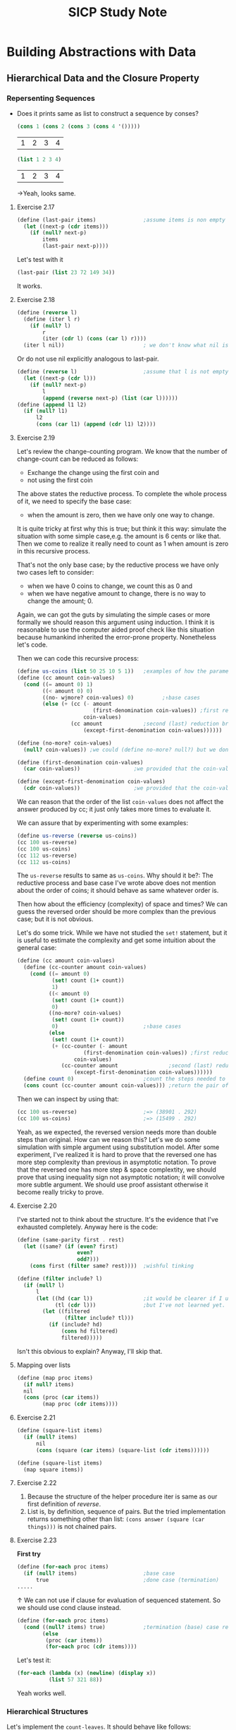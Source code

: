 #+TITLE: SICP Study Note
* Building Abstractions with Data
** Hierarchical Data and the Closure Property
*** Repersenting Sequences
- Does it prints same as list to construct a sequence by conses?
  #+BEGIN_SRC scheme
(cons 1 (cons 2 (cons 3 (cons 4 '()))))
  #+END_SRC

  #+RESULTS:
  | 1 | 2 | 3 | 4 |

  #+BEGIN_SRC scheme
(list 1 2 3 4)
  #+END_SRC

  #+RESULTS:
  | 1 | 2 | 3 | 4 |

  →Yeah, looks same.
**** Exercise 2.17
#+BEGIN_SRC scheme
(define (last-pair items)               ;assume items is non empty list
  (let ((next-p (cdr items)))
    (if (null? next-p)
        items
        (last-pair next-p))))
#+END_SRC

#+RESULTS:
: #<unspecified>

Let's test with it
#+BEGIN_SRC scheme
(last-pair (list 23 72 149 34))
#+END_SRC

#+RESULTS:
| 34 |

It works.

**** Exercise 2.18
#+BEGIN_SRC scheme
(define (reverse l)
  (define (iter l r)
    (if (null? l)
        r
        (iter (cdr l) (cons (car l) r))))
  (iter l nil))                         ; we don't know what nil is but assume we have
#+END_SRC
Or do not use nil explicitly analogous to last-pair.
#+BEGIN_SRC scheme
(define (reverse l)                     ;assume that l is not empty
  (let ((next-p (cdr l)))
    (if (null? next-p)
        l
        (append (reverse next-p) (list (car l))))))
(define (append l1 l2)
  (if (null? l1)
      l2
      (cons (car l1) (append (cdr l1) l2))))
#+END_SRC

#+RESULTS:
: #<unspecified>

**** Exercise 2.19
Let's review the change-counting program. We know that the number of
change-count can be reduced as follows:
- Exchange the change using the first coin and
- not using the first coin


The above states the reductive process. To complete the whole process of it, we
need to specify the base case:
- when the amount is zero, then we have only one way to change.


It is quite tricky at first why this is true; but think it this way: simulate
the situation with some simple case,e.g. the amount is 6 cents or like that.
Then we come to realize it really need to count as 1 when amount is zero in this
recursive process.

That's not the only base case; by the reductive process we have only two cases left to consider:
- when we have 0 coins to change, we count this as 0 and
- when we have negative amount to change, there is no way to change the amount; 0.


Again, we can got the guts by simulating the simple cases or more formally we
should reason this argument using induction. I think it is reasonable to use the
computer aided proof check like this situation because humankind inherited the
error-prone property. Nonetheless let's code.

Then we can code this recursive process:
#+BEGIN_SRC scheme
(define us-coins (list 50 25 10 5 1))   ;examples of how the parameter, coin-values, constructed
(define (cc amount coin-values)
  (cond ((= amount 0) 1)
        ((< amount 0) 0)
        ((no- wjmore? coin-values) 0)         ;↑base cases
        (else (+ (cc (- amount
                        (first-denomination coin-values)) ;first reduction branch
                     coin-values)
                 (cc amount             ;second (last) reduction branch
                     (except-first-denomination coin-values))))))

(define (no-more? coin-values)
  (null? coin-values)) ;we could (define no-more? null?) but we don't like to mess up the debugger

(define (first-denomination coin-values)
  (car coin-values))                 ;we provided that the coin-values not empty

(define (except-first-denomination coin-values)
  (cdr coin-values))                 ;we provided that the coin-values not empty
#+END_SRC

#+RESULTS:

We can reason that the order of the list ~coin-values~ does not affect the
answer produced by cc; it just only takes more times to evaluate it.

We can assure that by experimenting with some examples:
#+BEGIN_SRC scheme :returns value
(define us-reverse (reverse us-coins))
(cc 100 us-reverse)
(cc 100 us-coins)
(cc 112 us-reverse)
(cc 112 us-coins)
#+END_SRC

#+RESULTS:

The ~us-reverse~ results to same as ~us-coins~. Why should it be?: The reductive
process and base case I've wrote above does not mention about the order of
coins; it should behave as same whatever order is.

Then how about the efficiency (complexity) of space and times? We can guess the
reversed order should be more complex than the previous case; but it is not
obvious.

Let's do some trick. While we have not studied the ~set!~ statement, but it is
useful to estimate the complexity and get some intuition about the general case:
#+BEGIN_SRC scheme
(define (cc amount coin-values)
  (define (cc-counter amount coin-values)
    (cond ((= amount 0)
           (set! count (1+ count))
           1)
          ((< amount 0)
           (set! count (1+ count))
           0)
          ((no-more? coin-values)
           (set! count (1+ count))
           0)                           ;↑base cases
          (else
           (set! count (1+ count))
           (+ (cc-counter (- amount
                     (first-denomination coin-values)) ;first reduction branch
                  coin-values)
              (cc-counter amount                ;second (last) reduction branch
                  (except-first-denomination coin-values))))))
  (define count 0)                      ;count the steps needed to evaluate cc
  (cons count (cc-counter amount coin-values))) ;return the pair of count and number of cc ways
#+END_SRC

Then we can inspect by using that:
#+BEGIN_SRC scheme
(cc 100 us-reverse)                     ;=> (38901 . 292)
(cc 100 us-coins)                       ;=> (15499 . 292)
#+END_SRC

Yeah, as we expected, the reversed version needs more than double steps than original.
How can we reason this? Let's we do some simulation with simple argument using
substitution model. After some experiment, I've realized it is hard to prove
that the reversed one has more step complexity than previous in asymptotic notation.
To prove that the reversed one has more step & space complextity, we should
prove that using inequality sign not asymptotic notation; it will convolve more
subtle argument. We should use proof assistant otherwise it become really tricky
to prove.
**** Exercise 2.20
I've started not to think about the structure. It's the evidence that I've
exhausted completely. Anyway here is the code:
#+BEGIN_SRC scheme
(define (same-parity first . rest)
  (let ((same? (if (even? first)
                   even?
                   odd?)))
    (cons first (filter same? rest))))  ;wishful tinking

(define (filter include? l)
  (if (null? l)
      l
      (let ((hd (car l))                ;it would be clearer if I use the let* notation.
            (tl (cdr l)))               ;but I've not learned yet.
        (let ((filtered
               (filter include? tl)))
          (if (include? hd)
              (cons hd filtered)
              filtered)))))
#+END_SRC
Isn't this obvious to explain? Anyway, I'll skip that.
**** Mapping over lists
#+BEGIN_SRC scheme
(define (map proc items)
  (if null? items)
  nil
  (cons (proc (car items))
        (map proc (cdr items))))
#+END_SRC
**** Exercise 2.21
#+BEGIN_SRC scheme
(define (square-list items)
  (if (null? items)
      nil
      (cons (square (car items) (square-list (cdr items))))))

(define (square-list items)
  (map square items))
#+END_SRC
**** Exercise 2.22
1. Because the structure of the helper procedure iter is same as our first
   definition of [[Exercise 2.18][reverse]].
2. List is, by definition, sequence of pairs. But the tried implementation
   returns something other than list: ~(cons answer (square (car things)))~ is
   not chained pairs.


**** Exercise 2.23
*First try*
#+BEGIN_SRC scheme
(define (for-each proc items)
  (if (null? items)                     ;base case
      true                              ;done case (termination)
.....
#+END_SRC
↑ We can not use if clause for evaluation of sequenced statement.
So we should use cond clause instead.
#+BEGIN_SRC scheme
(define (for-each proc items)
  (cond ((null? items) true)            ;termination (base) case return true, which can be arbitrary value.
        (else
         (proc (car items))
         (for-each proc (cdr items))))
#+END_SRC
Let's test it:
#+BEGIN_SRC scheme
(for-each (lambda (x) (newline) (display x))
          (list 57 321 88))
#+END_SRC
Yeah works well.
*** Hierarchical Structures
Let's implement the ~count-leaves~. It should behave like follows:
#+BEGIN_SRC scheme
(define x (cons (list 1 2) (list 3 4)))
(length x)                              ;3
(count-leaves x)                        ;4
(list x x)                              ;(((1 2) 3 4) ((1 2) 3 4))
(length (list x x))                     ;2
(count-leaves (list x x))               ;8
#+END_SRC
The implementation of ~count-leaves~ is analogous to ~length~:
- ~count-leaves~ of the empty list is 0.


But in the reduction step, we should take a count the ~car~ part:
- ~count-leaves~ of tree ~x~ is ~count-leaves~ of the ~car~ of ~x~ plus
  ~count-leaves~ of the ~cdr~ of ~x~.


After repeatedly apply the reduction step, we reach the another base case:
- ~count-leaves~ of a leaf is 1.


And we can test whether it is leaf by using the primitive predicate ~pair?~ we
test whether it is pair or not.

Then we can complete the procedure:
#+BEGIN_SRC scheme
(define (count-leaves x)
  (cond ((null? x) 0)
        ((not (pair? x)) 1)
        (else (+ (count-leaves (car x))
                 (count-leaves (cdr x))))))
#+END_SRC
**** Exercise 2.24
I've drawn assigned task in Digital Papper.
**** Exercise 2.25
1. ~(cadaddr (list 1 3 (list 5 7) 9))~ results to 7.
   The notation ~(cadaddr x)~ is abbreviation for ~(car (cdr (car (cdr (cdr x)))))~.
   Let we use this notation from this point for the space.
2. ~(caar (list (list 7)))~.
3. ~(cadadadadadadr x)~, where ~x~ is ~(1 (2 (3 (4 (5 (6 7))))))~.


**** Exercise 2.26
1. ~(append x y)~ would result to ~(1 2 3 4 5 6)~.
2. ~(cons x y)~ would result to ~((1 2 3) 4 5 6)~.
3. ~(list x y)~ would result to ~((1 2 3) (4 5 6))~.


We can verify those by evaluating:
#+BEGIN_SRC scheme
(define x (list 1 2 3))
(define y (list 4 5 6))
(append x y)
(cons x y)
(list x y)
#+END_SRC

Yeah the results are same as above.
**** Exercise 2.27
We should implement, so called, ~deep-reverse~. It behaves as follows:
#+BEGIN_SRC scheme
(define x (list (list 1 2) (list 3 4))) ;((1 2) (3 4))
(reverse x)                             ;((3 4) (1 2))
(deep-reverse x)                        ;((4 3) (2 1))
#+END_SRC

It is obvious that we should use, so called, tree recursion for it. Or wishful
thinking so to say.

Let's start with reduction step:
- We assume that subtrees are /deep reversed/. Then we can complete the whole
  procedure:
  #+BEGIN_SRC scheme
(reverse (cons (deep-reverse (car x)) (deep-reverse (cdr x))))
  #+END_SRC
- Then the results are reduced to the subproblem whose argument is subtree of ~x~.


There are two base case with which the reduction step end up:
- By cdring down the list, we optain nil at the very end.
- Or, we could encounter the leaf, not the pair by caring the list.


As consequence, we can complete the procedure analogous to ~count-leaves~:
#+BEGIN_SRC scheme
(define (deep-reverse x)
  (cond ((null? x) x)
        ((not (pair? x)) x)
        (else (reverse (cons
                        (deep-reverse (car x))
                        (deep-reverse (cdr x)))))))
#+END_SRC
**** Exercise 2.28
Implement ~fringe~. Whose behavior are the followings:
#+BEGIN_SRC scheme
(define x (list (list 1 2) (list 3 4)))
(fringe x)                              ;(1 2 3 4)
(fringe (list x x))                     ;(1 2 3 4 1 2 3 4)
#+END_SRC

The strategy is similar with [[Exercise 2.27][above]]:
#+BEGIN_SRC scheme
(define (fringe x)
  (cond ((null? x) x)
        ((not (pair? x)) (list x))
        (else (append (fringe (car x))
                      (fringe (cdr x))))))
#+END_SRC

Note that we return the singleton list in the case of leaf; it is necessary at
the reduction step.
**** Exercise 2.29
Here we model the binary mobile, which consists of two branches--a left branch
and right branch. Each branch is a rod of a certain length, from which hangs
either a weight or another binary mobile.

We can construct it by using ~list~:
#+BEGIN_SRC scheme
(define (make-mobile left right)
  (list left right))
#+END_SRC

A branch is constructed from a ~length~, which must be a number, together with a
~structure~, which may be either a number--a simple weight-- or another mobile:
#+BEGIN_SRC scheme
(define (make-branch length structure)
  (list length structure))
#+END_SRC

***** a.
Then we can implement the selectors, namely ~left-branch~ and ~right-branch~:
#+BEGIN_SRC scheme
(define (left-branch mobile)
  (car mobile))
(define (right-branch mobile)
  (cadr mobile))
#+END_SRC
And the branch' structure:
#+BEGIN_SRC scheme
(define (branch-structure branch)
  (cadr branch))
#+END_SRC

***** b.
The procedure that returns weight of mobile, ~total-weight~, is similar with
above tree recursion processes:[fn::We sense more and more replicative patterns
here]
- Reduction process:
  #+BEGIN_SRC scheme
(+ (total-weight (branch-structure (left-branch mobile)))
   (total-weight (branch-structure (right-branch mobile))))
  #+END_SRC
  which end up with
- Base case:
  #+BEGIN_SRC scheme
(if (not (mobile? x)) x)                ;a simple weight case
  #+END_SRC
  And the ~mobile?~ test whether it is mobile:
  #+BEGIN_SRC scheme
(define (mobile? x) (pair? x))
  #+END_SRC


And then we complete the procedure:
#+BEGIN_SRC scheme
(define (total-weight mobile)
  (if (not (mobile? mobile))
      mobile
      (+ (total-weight (branch-structure (left-branch mobile)))
         (total-weight (branch-structure (right-branch mobile))))))
#+END_SRC
***** c. Design the predicate that tests whether a binary mobile is balanced.
Here we also exploit the wishful thinking about the tree structure:
- Reduction process:
  #+BEGIN_SRC scheme
(let ((left (left-branch mobile))
      (right (right-branch mobile)))
  (let ((mobile-l (branch-structure left))
        (mobile-r (branch-structure right)))
    (if (and (balanced? mobile-l)
             (balanced? mobile-r))
        (= (* (branch-length left)
              (total-weight mobile-l))
           (+ (branch-length right)
              (total-weight mobile-r)))
        false)))
  #+END_SRC
  Here we used the ~branch-length~ whose definition is
  #+BEGIN_SRC scheme
(define (branch-length branch)
  (car branch))
  #+END_SRC
  Yeah, it's quite dirty; but straight forward. We can revise the if clause as
  follow:
  #+BEGIN_SRC scheme
(and (balanced? mobile-l)
     (balanced? mobile-r)
     (= (* (branch-length left)
              (total-weight mobile-l))
           (+ (branch-length right)
              (total-weight mobile-r))))
  #+END_SRC
  as the consequence and alternative of if clause are boolean. This end up with
- Base case (a simple weight):
  #+BEGIN_SRC scheme
(if (not (mobile? x)) true)
  #+END_SRC
  which can be reduced to
  #+BEGIN_SRC scheme
(not (mobile? x))
  #+END_SRC


The complete code:
#+BEGIN_SRC scheme
(define (blanced? mobile)
  (and (not (mobile? mobile))
       (let ((left (left-branch mobile))
             (right (right-branch mobile)))
         (let ((mobile-l (branch-structure left))
               (mobile-r (branch-structure right)))
           (and (balanced? mobile-l)
                (balanced? mobile-r)
                (= (* (branch-length left)
                      (total-weight mobile-l))
                   (+ (branch-length right)
                      (total-weight mobile-r))))))))
#+END_SRC
***** d.
Suppose we change the representation of mobiles so that the constructors are
#+BEGIN_SRC scheme
(define (make-mobile left right)
  (cons left right))
(define (make-branch length structure)
  (cons length structure))
#+END_SRC

Then we should change only the followings:
#+BEGIN_SRC scheme
(define (right-branch mobile)
  (cdr mobile))
(define (branch-structure branch)
  (cdr branch))
#+END_SRC
Boom! That's it. The power of abstract barrier!

**** Mapping over trees
We can define the ~scale-tree~ procedure analogous to ~scale-list~ using ~map~:
#+BEGIN_SRC scheme
(define (scale-tree tree factor)
  (map (lambda (sub-tree)
         (if (pair? sub-tree)
             (scale-tree sub-tree factor)
             (* sub-tree factor)))
       tree))
#+END_SRC
**** Exercise 2.30
Define a procedure ~square-tree~ analogous to the ~square-list~ procedure of [[Exercise
2.21][exercise 2.21]].
That is, ~square-tree~ should behave as follows:
#+BEGIN_SRC scheme
(square-tree
 (list 1
       (list 2 (list 3 4) 5)
       (list 6 7)))                     ;(1 (4 (9 16) 25) (36 49))
#+END_SRC

***** Define ~square-tree~ without higher-order procedures
We can do this by analogy to ~scale-tree~:
#+BEGIN_SRC scheme
(define (square-tree tree)
  (cond ((null? tree) tree)
        ((not (pair? tree)) (square tree))
        (else (cons (square-tree (car tree))
                    (square-tree (cdr tree))))))
#+END_SRC
***** Define ~square-tree~ using ~map~
#+BEGIN_SRC scheme
(define (square-tree tree)
  (map (lambda (sub-tree)
         (if (pair? sub-tree)
             (square-tree sub-tree)
             (square sub-tree)))
       tree))
#+END_SRC

**** Exercise 2.31
Define ~tree-map~ that behave as follows:
#+BEGIN_SRC scheme
(define (square-tree tree) (tree-map square tree))
#+END_SRC
It is easy:
#+BEGIN_SRC scheme
(define (tree-map proc tree)
  (map (lambda (sub-tree)
         (if (pair? sub-tree)
             (tree-map proc sub-tree)
             (proc sub-tree)))
       tree))
#+END_SRC
**** Exercise 2.32
We can get the whole subsets of ~s~ by reducing that:
- The subsets that include the element ~a~ of ~s~ plus
- The subsets that do not include the element ~a~.


Then we can complete the code:
#+BEGIN_SRC scheme
(define (subsets s)
  (if (null? s)
      (list s)
      (let ((rest (subsets (cdr s))))
        (append rest
                (map (lambda (subset)
                       (cons (car s) subset))
                     rest)))))
#+END_SRC
*** Sequences as Conventional Interfaces
**** Sequence Operations
The main procedures that complete the signal processing interfaces are
followings:
- [[Mapping over lists][map]]
- [[Exercise 2.20][filter]]
- accumulate
  #+BEGIN_SRC scheme
(define (accumulate op initial sequence)
  (if (null? sequence)
      initial
      (op (car sequence)
          (accumulate op initial (cdr sequence)))))
  #+END_SRC


All that remains to implement signal-flow diagrams is to enumerate the sequence
of elements to be processed. That is, to make signals which processed afterward.
- make initial signal; produces list.
  To enumerate the interval of integers, we can code
  #+BEGIN_SRC scheme
(define (enumerate-interval low high)
  (if (> low high)
      nil
      (cons low (enumerate-interval (+ low 1) high))))
  #+END_SRC

  For tree, we can transform the tree as follows[fn::In fact, it is same
  procedure as [[Exercise 2.28][fringe]].]:
  #+BEGIN_SRC scheme
(define (enumerate-tree tree)
  (cond ((null? tree) nil)
        ((not (pair? tree)) (list tree))
        (else (append (enumerate-tree (car tree))
                      (enumerate-tree (cdr tree))))))
  #+END_SRC

**** Exercise 2.33
By comparing the ~map~ procedure and ~accumulate~ we can define the ~map~ as follows:
#+BEGIN_SRC scheme
(define (map p sequence)
  (accumulate (lambda (x y) (cons (p x) y))
              nil
              sequence))
#+END_SRC
And the others also can be implemented analogous to above:
#+BEGIN_SRC scheme
(define (append seq1 seq2)
  (accumulate cons seq2 seq1))
(define (length sequence)
  (accumulate (lambda (x y) (1+ y)) 0 sequence))
#+END_SRC
**** Exercise 2.34
Horner's rule.
#+BEGIN_SRC scheme
(define (horner-eval x coefficient-sequence)
  (accumulate (lambda (this-coeff higher-terms) (+ this-coeff (* x higher-terms)))
              0
              coefficient-sequence))
;; test
(horner-eval 2 (list 1 3 0 5 0 1))      ;79
#+END_SRC
Actually I've used this in the exercise in [[github:HyunggyuJang/Isabelle][Isabelle]].
**** Exercise 2.35
We can redefine ~count-leaves~ from [[Hierarchical Structures][this]] using ~accumulate~, which means that we
can formulate ~count-leaves~ as signal processing interface.

At first, let's try out without lingering over it; just compare those structure
and code it appropriately:
#+BEGIN_SRC scheme
(define (count-leaves t)
  (accumulate (lambda (x y)
                (if (not (pair? x))
                    (1+ y)
                    (+ (count-leaves x)
                       y)))
              0
              t))
#+END_SRC

It works; but it is not the one the text wanted: Text want we process the ~t~
with ~map~ before feed it to ~accumulate~:
#+BEGIN_SRC scheme
(define (count-leaves t)
  (accumulate <??> <??> (map <??> <??>)))
#+END_SRC
And more, it is no more clear than we did previously; just cramming all of the
messy things from ~count-leaves~ into the ~op~ of ~accumulate~.

We can do better than that. Let's follow text's intention; but how we get the
~count-leaves~ coded? As we trying to formulate this as signal processing
interface, first we need to processing the input ~t~ as 'signal'--list--so that
we can use conventional interfaces for this.

Then the remain is simple:
#+BEGIN_SRC scheme
(define (count-leaves t)
  (accumulate + 0 (map (lambda (x) 1)
                       (enumerate-tree t))))
#+END_SRC

Yeah, who even said that we shouldn't use ~enumerate-tree~ here? I think the
intention of this exercise was in that capturing recursive process in signal
processing framework. It looks silly when we map all the list items into number
~1~ like this; but it will compensate someday I think. Whatever, let's move on.

**** Exercise 2.36
The generalized version of ~accumulate~, ~accumulate-n~ deal with sequence of
sequences that all have same number of elements. The behavior is as follows:
#+BEGIN_SRC scheme
(accumulate-n + 0 (list (list 1 2 3) (list 4 5 6) (list 7 8 9) (list 10 11 12)))
;(22 26 30)
#+END_SRC

Here we use wishful thinking as usual:
- Reduction process:
  Let we assume that we were given the results of
  ~accumulate-n~ with sequence of sequences except the first element of each.
  Then we can complete the process by ~accumulate~ the first element of each and
  then consing it with the given:
  #+BEGIN_SRC scheme
(cons (accumulate op init (map car seqs))
      (accumulate-n op init (map cdr seqs)))
  #+END_SRC

  After repeatedly applying this process we get
- Base case:
  we end up with sequence of ~nil~:
  #+BEGIN_SRC scheme
(if (null? (car seqs))
    (car seqs))
  #+END_SRC
  This is the only base case because ~nil~ is not the sequence of sequences.

Then the complete code can be synthesized as usual:
#+BEGIN_SRC scheme
(define (accumulate-n op init seqs)
  (if (null? (car seqs))
      (car seqs)
      (cons (accumulate op init (map car seqs))
            (accumulate-n op init (map cdr seqs)))))
#+END_SRC

**** Exercise 2.37
From now on, I'll pace up because I've already designed the strucutre of these
exercises on my note.
#+BEGIN_SRC scheme
(define (dot-product v w)
  (accumulate + 0 (map * v w)))
(define (matrix-*-vector m v)
  (map (lambda (m_i) (dot-product m_i u))
       m))
(define (transpose mat)
  (accumulate-n cons '() mat))
(define (matrix-*-matrix m n)
  (let ((cols (transpose n)))
    (map (lambda (m_i)
           (matrix-*-vector cols m_i))
         m)))
#+END_SRC

**** Exercise 2.38
To get equal value from both ~fold-right~ and ~fold-left~, ~op~ should satisfy
the associative law of algebra and also commutative law with repect to ~init~.

**** Exercise 2.39
#+BEGIN_SRC scheme
(define (snoc x y)
  (append y (list x)))
(define (reverse sequence)
  (fold-right (lambda (x y)
                (snoc x y))
              '()
              sequence))
(define (reverse sequence)
  (fold-left (lambda (x y)
               (cons y x))
             '()
             sequence))
#+END_SRC

**** Exercise 2.40
#+BEGIN_SRC scheme
(define (flatmap proc seq)
  (accumulate append '() (map proc seq)))
(define (unique-pairs n)
  (flatmap
   (lambda (i)
     (map (lambda (j) (list i j))
          (enumerate-interval 1 (- i 1))))
   (enumerate-interval 1 n)))
#+END_SRC

**** Exercise 2.41
#+BEGIN_SRC scheme
(define (triple-sum-to-s n s)
  (filter (lambda (triple)
            (= s (fold-right + 0 triple)))
          (flatmap (lambda (k)
                     (map (lambda (p)
                            (snoc k p))
                          (unique-pairs (- k 1))))
                   (enumerate-interval 1 n))))
#+END_SRC

**** Exercise 2.42
#+BEGIN_SRC scheme
(define (queens board-size)
  (define (queen-cols k)
    (if (= k 0)
        (list empty-board)
        (filter
         (lambda (positions) (safe? k positions))
         (flatmap
          (lambda (rest-of-queens)
            (map (lambda (new-row)
                   (adjoin-position new-row k rest-of-queens))
                 (enumerate-interval i board-size)))
          (queen-cols (- k 1))))))
  (queen-cols board-size))

(define empty-board '())

(define (adjoin-position new-row k rest-of-queens)
  (cons new-row rest-of-queens))

(define (safe? k positions)
  (define (equal-not-to? nr rest)
    (or (null? rest)
        (and (not (= nr (car rest)))
             (equal-not-to? nr (cdr rest)))))
  (define (pm-i-not-equal-to? nr i rest)
    (or (null? rest)
        (and (not (or (= (+ nr i) (car rest))
                      (= (- nr i) (car rest))))
             (pm-i-not-equal-to? nr (1+ i) (cdr rest)))))
  (let ((new-row (car positions))
        (rest-queens (cdr positions)))
    (and (equal-not-to? new-row rest-queens) ;provided that positions not empty
         (pm-i-not-equal-to? new-row 1 rest-queens))))
#+END_SRC
Note that here we didn't use the parameter ~k~ none of helper procedures--
~adjoin-position~ and ~safe?~ -- because we don't need to; I've thought it is
natural to think /the first k-1 columns/ as counted from the rightmost.
#+RESULTS:
: #<unspecified>

**** Exercise 2.43
Because by exchange the order of ~flatmap~ and ~map~ in the procedure
~queen-cols~ now the procedure call ~(queen-cols (- k 1))~ become evaluated
duplicately every ~new-row~ of ~(enumerate-interval 1 board-size)~, i.e
~board-size~ times.

We can reason the asymptotic time complexity of both cases:
- The original one is \theta(n^{3})
- The troubled one is \theta(n^{n})


Here we used the n as ~board-size~. As consequence, when ~board-size~ is 8 and
let the time taken by original one /T/, then the Louis's one takes approximately
more than 8^{5} \times /T/.
*** Example: A Picture Language
**** The picture language
- Primitives: /painter/
- Means of combination: ~beside~, ~below~
  - Create new painter from existing one: ~filp-vert~, ~flip-horiz~
- Means of abstraction: ~define~ in scheme language; As means of combination are
  all procedure in scheme, we can abstract them like any other procedure in scheme.


The results of combination of painter are also painters; by this closure
property with scheme's picture language inherit closure property in complete
sense.

I've tried to configure the picture language framework in mit-scheme; but to no vail.
I've searched the github of mit-scheme, which has the directory named "6001"
that contains ~6001.pkg~; to use that package, I've read the relevant content of
MIT scheme's user manual, also to no use; I've complied it with ~sf~ method in
edwin editor--this package depends on the edwin package, so I have no choice to
use emacs in this case--, and I found myself it is useless I need to put more
time in configuration than solving the exercises. The easiest alternative was to
use racket's sicp package, which I knew but have stuck with using *pure*
mit-scheme as I felt it is more canonical. Well, whatever, I've given up with
that; let's go with racket.
**** Exercise 2.44
We can define ~up-split~ analogous to ~right-split~.
#+BEGIN_SRC scheme
(define (up-split painter n)
  (if (= n 0)
      painter
      (let ((smaller (up-split painter (- n 1))))
        (below painter (beside smaller smaller)))))
#+END_SRC
**** Exercise 2.45
We can easily abstract this by higher order function:
#+BEGIN_SRC scheme
(define (split tran1 tran2)
  (lambda (painter n)
    (if (= n 0)
        painter
        (let ((smaller ((split tran1 tran2) painter (- n 1))))
          (tran1 painter (tran2 smaller smaller))))))
#+END_SRC
**** Exercise 2.46
Note that I implement ~sub-vect~ using the ~scale-vect~ and ~add-vect~; it is
subtle matter but I thought this definition is more canonical in algebraical
sense:
#+BEGIN_SRC scheme
(define (make-vect x y)
  (cons x y))

(define (xcor-vect v)
  (car v))

(define (ycor-vect v)
  (cdr v))

(define (add-vect v1 v2)
  (make-vect (+ (xcor-vect v1)
                (xcor-vect v2))
             (+ (ycor-vect v1)
                (ycor-vect v2))))
(define (scale-vect s v)
  (make-vect (* (xcor-vect v) s)
             (* (ycor-vect v) s)))
(define (sub-vect v1 v2)
  (add-vect v1 (scale-vect -1 v2)))
#+END_SRC
**** Exercise 2.47
For first representation, we can implement selectors accordingly:
#+BEGIN_SRC scheme
(define (origin-frame f)
  (car f))
(define (edge1-frame f)
  (cadr f))
(define (edge2-frame f)
  (caddr f))
#+END_SRC
For the latter, similarly:
#+BEGIN_SRC scheme
(define (origin-frame f)
  (car f))
(define (edge1-frame f)
  (cadr f))
(define (edge2-frame f)
  (cddr f))
#+END_SRC
**** Exercise 2.48
Didn't we solved this in exercise 2.2? In there, we made segment using points
not vector but the representation axiom is same in both; we can reuse that
definiiton:
#+BEGIN_SRC scheme
;; Constructor make-segment
(define (make-segment start-pt end-pt)
  (cons start-pt end-pt))
;; Selector start-segment
(define (start-segment segment)
  (car segment))
;; Selector end-segment
(define (end-segment segment)
  (cdr segment))
#+END_SRC
**** Exercise 2.49
***** a.
The painter that draws the outline of the designated frame.
#+BEGIN_SRC scheme
(define outliner
  (let ((o (make-vect 0 0))
        (br (make-vect 1 0))
        (tr (make-vect 1 1))
        (tl (make-vect 0 1)))
    (segments->painter (list (make-segment o br)
                             (make-segment br tr)
                             (make-segment tr tl)
                             (make-segment tl o)))))
#+END_SRC
***** b.
The painter that draws an "X" by connecting opposite corners of the frame.
#+BEGIN_SRC scheme
(define x-liner
  (let ((o (make-vect 0 0))
        (br (make-vect 1 0))
        (tr (make-vect 1 1))
        (tl (make-vect 0 1)))
    (segments->painter (list (make-segment o tr)
                             (make-segment br tl)))))
#+END_SRC
***** c.
The painter that draws a diamond shape by connecting the midpoints of the sides
of the frame.
#+BEGIN_SRC scheme
(define dia-liner
  (let ((o (make-vect 0 0))
        (br (make-vect 1 0))
        (tr (make-vect 1 1))
        (tl (make-vect 0 1)))
    (let ((left (scale-vect 0.5 tl))
          (bottom (scale-vect 0.5 br)))
      (let ((right (add-vect br left))
            (top (add-vect tl bottom)))
        (segments->painter (list (make-segment left top)
                                 (make-segment top right)
                                 (make-segment right bottom)
                                 (make-segment bottom left)))))))
#+END_SRC
***** DONE d.
The wave painter.
#+BEGIN_SRC scheme
(define wave
  (let ((lhl (make-vect 0 0.65))         ;left hand
        (lhh (make-vect 0 0.8))
        (rhh (make-vect 1 0.35))
        (rhl (make-vect 1 0.2))
        (lal (make-vect 0.24 0.45))     ;left arm joint
        (lah (make-vect 0.24 0.6))
        (lsl (make-vect 0.4 0.6))       ;left shoulder
        (lsh (make-vect 0.4 0.65))
        (ln (make-vect 0.45 0.65))
        (rn (make-vect 0.55 0.65))
        (rs (make-vect 0.6 0.65))
        (lfa (make-vect 0.43 0.8))
        (rfa (make-vect 0.57 0.8))
        (lh (make-vect 0.45 1))
        (rh (make-vect 0.55 1))
        (lv (make-vect 0.43 0.55))
        (rv (make-vect 0.57 0.55))
        (lfo (make-vect 0.3 0))
        (rfo (make-vect 0.7 0))
        (lfo1 (make-vect 0.4 0))
        (rfo1 (make-vect 0.6 0))
        (cl (make-vect 0.5 0.3)))
    (segments->painter (list (make-segment lhh lah)
                             (make-segment lah lsh)
                             (make-segment lsh ln)
                             (make-segment ln lfa)
                             (make-segment lfa lh) ;from left hand high to left head
                             (make-segment lhl lal)
                             (make-segment lal lsl)
                             (make-segment lsl lv)
                             (make-segment lv lfo) ;from left hand low to left foot
                             (make-segment lfo1 cl)
                             (make-segment cl rfo1) ;from left foot1 to right foot1
                             (make-segment rfo rv)
                             (make-segment rv rhl) ;from left foot to right hand low
                             (make-segment rhh rs)
                             (make-segment rs rn)
                             (make-segment rn rfa)
                             (make-segment rfa rh)))        ;from left hand high left head
    ))
#+END_SRC
**** Transforming and combining painters
As we noted in the introductive session of this section, the combinators created
new painter element using the existing ones. Now we implement the combinators
using more general procedure, ~transform-painter~:
#+BEGIN_SRC scheme
(define (transform-painter painter origin corner1 corner2)
  (lambda (frame)
    (let ((m (frame-coord-map frame)))
      (let ((new-origin (m origin)))
        (painter
         (make-frame new-origin
                     (sub-vect (m corner1) new-origin)
                     (sub-vect (m corner2) new-origin)))))))
#+END_SRC
Here we exploit the fact that ~painter~ is actually just procedure, which takes
~frame~ for its arguemnt, so to transform the ~painter~ all we need to do is
transform the ~frame~ appropriately. Also note that we could have chosen ~edge1~
and ~edge2~ for transformation instead ~corner1~ and ~corner2~; we just found
from the use case it is more convenient.

Then we can implement a lot of combinators:
- ~filp-vert~
  #+BEGIN_SRC scheme
(define (flip-vert painter)
  (transform-painter painter
                     (make-vect 0.0 0.0)
                     (make-vect 1.0 1.0)
                     (make-vect 0.0 0.0)))
  #+END_SRC
- We can also shrink the frame:
  #+BEGIN_SRC scheme
(define (shrink-to-upper-right painter)
  (transform-painter painter
                     (make-vect 0.5 0.5)
                     (make-vect 1.0 0.5)
                     (make-vect 0.5 1.0)))
  #+END_SRC
- Also we can rotate the frame:
  #+BEGIN_SRC scheme
(define (rotate90 painter)
  (transform-painter painter
                     (make-vect 1.0 0.0)
                     (make-vect 1.0 1.0)
                     (make-vect 0.0 0.0)))
  #+END_SRC
- We can combine two or more paitners
  #+BEGIN_SRC scheme
(define (beside painter1 painter2)
  (let ((split-point (make-vect 0.5 0.0)))
    (let ((paint-left
           (transform-painter painter1
                              (make-vect 0.0 0.0)
                              split-point
                              (make-point 0.0 1.0)))
          (paint-right
           (transform-painter painter2
                              split-point
                              (make-vect 1.0 0.0)
                              (make-vect 0.5 1.0))))
      (lambda (frame)
        (paint-left frame)
        (paint-right frame)))))
  #+END_SRC
**** Exercise 2.50
We can define ~flip-horiz~ analogous to ~flip-vert~:
#+BEGIN_SRC scheme
(define (flip-horiz painter)
  (transform-painter painter
                     (make-vect 1.0 0.0) ;new origin
                     (make-vect 0.0 0.0) ;new end of edge1
                     (make-vect 0.0 1.0))) ;new end of edge2
#+END_SRC
We can define rotating frames in either way, using ~rotate90~ or directly:
- Using ~rotate90~:
  #+BEGIN_SRC scheme
(define (rotate180 painter)
  (rotate90 (rotate90 painter)))
(define (rotate270 painter)
  (rotate90 (rotate180 painter)))
  #+END_SRC
- define directly:
  #+BEGIN_SRC scheme
(define (rotate180 painter)
  (transform-painter painter
                     (make-vect 1.0 1.0)
                     (make-vect 0.0 1.0)
                     (make-vect 1.0 0.0)))
(define (rotate270 painter)
  (transform-painter painter
                     (make-vect 0.0 1.0)
                     (make-vect 0.0 0.0)
                     (make-vect 1.0 1.0)))
  #+END_SRC
**** Exercise 2.51
- Define ~below~ analogous to ~beside~:
  #+BEGIN_SRC scheme
(define (below painter1 painter2)
  (let ((split-point (make-vect 0.0 0.5)))
    (let ((paint-bottom
           (transform-painter painter1
                              (make-vect 0.0 0.0)
                              (make-point 1.0 0.0)
                              split-point))
          (paint-top
           (transform-painter painter2
                              split-point
                              (make-vect 1.0 0.5)
                              (make-vect 0.0 1.0))))
      (lambda (frame)
        (paint-bottom frame)
        (paint-top frame)))))
  #+END_SRC
- Using ~beside~:
  #+BEGIN_SRC scheme
(define (below painter1 painter2)
  (rotate270 (beside (rotate90 painter2)
                     (rotate90 painter1))))
  #+END_SRC
**** Exercise 2.52
***** a.
Let's add some smile to our ~wave~:
#+BEGIN_SRC scheme
(define wave
  (let ((lhl (make-vect 0 0.65))         ;left hand
        (lhh (make-vect 0 0.8))
        (rhh (make-vect 1 0.35))
        (rhl (make-vect 1 0.2))
        (lal (make-vect 0.24 0.45))     ;left arm joint
        (lah (make-vect 0.24 0.6))
        (lsl (make-vect 0.4 0.6))       ;left shoulder
        (lsh (make-vect 0.4 0.65))
        (ln (make-vect 0.45 0.65))
        (rn (make-vect 0.55 0.65))
        (lm (make-vect 0.48 0.77))      ;smile~
        (rm (make-vect 0.52 0.77))
        (cm (make-vect 0.5 0.75))
        (rs (make-vect 0.6 0.65))
        (lfa (make-vect 0.43 0.8))
        (rfa (make-vect 0.57 0.8))
        (lh (make-vect 0.45 1))
        (rh (make-vect 0.55 1))
        (lv (make-vect 0.43 0.55))
        (rv (make-vect 0.57 0.55))
        (lfo (make-vect 0.3 0))
        (rfo (make-vect 0.7 0))
        (lfo1 (make-vect 0.4 0))
        (rfo1 (make-vect 0.6 0))
        (cl (make-vect 0.5 0.3)))
    (segments->painter (list (make-segment lhh lah)
                             (make-segment lah lsh)
                             (make-segment lsh ln)
                             (make-segment ln lfa)
                             (make-segment lfa lh) ;from left hand high to left head
                             (make-segment lhl lal)
                             (make-segment lal lsl)
                             (make-segment lsl lv)
                             (make-segment lv lfo) ;from left hand low to left foot
                             (make-segment lfo1 cl)
                             (make-segment cl rfo1) ;from left foot1 to right foot1
                             (make-segment rfo rv)
                             (make-segment rv rhl) ;from left foot to right hand low
                             (make-segment rhh rs)
                             (make-segment rs rn)
                             (make-segment rn rfa)
                             (make-segment rfa rh) ;from left hand high left head
                             (make-segment lm cm)
                             (make-segment cm rm))) ;smile~
    ))
#+END_SRC
***** b.
Change ~corner-split~ using only one copy of the ~up-split~ and ~right-split~:
#+BEGIN_SRC scheme
(define (corner-split painter n)
  (if (= n 0)
      painter
      (let ((up (up-split painter (- n 1)))
            (right (right-split painter (- n 1))))
        (let ((top-left up)
              (bottom-right right))
          (beside (below painter top-left)
                  (below bottom-right (corner-split painter (- n 1))))))))
#+END_SRC
***** c.
Modify ~square-limit~ so that the big Mr. Rogers look outward from each corner
of the square:
#+BEGIN_SRC scheme
(define (squre-limit painter n)
  (let ((combine4 (square-of-four flip-vert
                                  rotate180
                                  identity
                                  flip-horiz)))))
#+END_SRC
**** Resulting Pictures
#+BEGIN_SRC racket :session *racket-pict*
#lang racket
(require sicp-pict)
(define/contract wave
  (listof segment?)
  (let ((lhl (make-vect 0 0.65))         ;left hand
        (lhh (make-vect 0 0.8))
        (rhh (make-vect 1 0.35))
        (rhl (make-vect 1 0.2))
        (lal (make-vect 0.24 0.45))     ;left arm joint
        (lah (make-vect 0.24 0.6))
        (lsl (make-vect 0.4 0.6))       ;left shoulder
        (lsh (make-vect 0.4 0.65))
        (ln (make-vect 0.45 0.65))
        (rn (make-vect 0.55 0.65))
        (rs (make-vect 0.6 0.65))
        (lm (make-vect 0.48 0.77))      ;smile~
        (rm (make-vect 0.52 0.77))
        (cm (make-vect 0.5 0.75))
        (lfa (make-vect 0.43 0.8))
        (rfa (make-vect 0.57 0.8))
        (lh (make-vect 0.45 1))
        (rh (make-vect 0.55 1))
        (lv (make-vect 0.43 0.55))
        (rv (make-vect 0.57 0.55))
        (lfo (make-vect 0.3 0))
        (rfo (make-vect 0.7 0))
        (lfo1 (make-vect 0.4 0))
        (rfo1 (make-vect 0.6 0))
        (cl (make-vect 0.5 0.3)))
    (list (make-segment lhh lah)
          (make-segment lah lsh)
          (make-segment lsh ln)
          (make-segment ln lfa)
          (make-segment lfa lh)         ;from left hand high to left head
          (make-segment lhl lal)
          (make-segment lal lsl)
          (make-segment lsl lv)
          (make-segment lv lfo)         ;from left hand low to left foot
          (make-segment lfo1 cl)
          (make-segment cl rfo1)        ;from left foot1 to right foot1
          (make-segment rfo rv)
          (make-segment rv rhl)         ;from left foot to right hand low
          (make-segment rhh rs)
          (make-segment rs rn)
          (make-segment rn rfa)
          (make-segment rfa rh)         ;from left hand high left head
          (make-segment lm cm)
          (make-segment cm rm))         ;smile~
    ))
(define wave-p (segments->painter wave))
(paint wave-p)
#+END_SRC

#+RESULTS:
: (object:image-snip% ...)
** Symbolic Data
*** Quotation
**** Exercise 2.53
This is easy stuff to get familized with quote notation
#+BEGIN_SRC scheme
(list 'a 'b 'c)                         ;(a b c)
(list (list 'george))                   ;((george))
(cdr '((x1 x2) (y1 y2)))                ;((y1 y2))
(pair? (car '(a short list)))           ;#f
(memq 'red '((red shoes) (blue socks))) ;#f
(memq 'red '(red shoes blue socks))     ;(red shoes blue socks)
#+END_SRC
**** Exercise 2.54
We can think ~equal?~ procedure as two independent unit:
- check if two arguments are symbols--not list and if it is then delegate to ~eq?~.
- otherwise, it means both are list; delegate this to another helper procedure
  ~eqList?~.


Here we used our old strategy wishful thinking: We haven't ~eqList?~; we defered
to implement it.
#+BEGIN_SRC scheme
(define (equal? s1 s2)
  (or (and (symbol? s1)
           (symbol? s2)
           (eq? s1 s2))
      (eqList? s1 s2)))
#+END_SRC

Then we should implement ~eqList?~. We can design it using the type constrains,
of which Standard ML is good at:
#+BEGIN_SRC sml
fun eqList [] [] = true
  | eqList _ [] = false
  | eqList [] _ = false
  | eqList (x::xs) (y::ys) = (eq x y) andalso (eqList xs ys);
#+END_SRC

We can translate to scheme easily:
#+BEGIN_SRC scheme
(define (eqList? xs ys)
  (cond ((and (null? xs) (null? ys))
         true)
        ((and (not (null? xs)) (null? ys))
         false)
        ((and (null? xs) (not (null? ys))) ;base case
         false)
        (else (and (eq? (car xs) (car ys)) ;recursive case
                   (eqList? (cdr xs) (cdr ys))))))
#+END_SRC
**** Exercise 2.55
Because ~'...~ is just syntatic sugar for ~(quote ...)~. So it is same as
~(quote (quote ...))~. That is, as inner parts of the outermost ~quote~ are
treated symbolically, ~(car (quote ...))~ is ~quote~. There is no surprise here.
*** Example: Symbolic Differentiation
By allowing the symbolic notation in our language, we can cope with algebraic
manipulation symbolically. For simplicity, here we consider only simple
differentiation rules:
- $\frac{dc}{dx} = 0$ for $c$ a constant or a variable different from $x$
- $\frac{dx}{dx} = 1$
- $\frac{\left( u + v \right)}{dx} = \frac{du}{dx} + \frac{dv}{dx}$
- $\frac{\left( uv \right)}{dx} = u \left( \frac{dv}{dx} \right) + v \left(
  \frac{du}{dx} \right)$


Here we delegate implementing of representation of symbolic differentiation
system by using wishful thinking: We just need specify what we want.

First let's try to code ~deriv~ that calculate the derivative of given
expression with respect to ~var~ along with differentiation rules:
#+BEGIN_SRC scheme
(define (deriv exp var)
  (cond ((number? exp) 0)
        ((variable? exp)
         (if (same-variable exp var) 1 0))
        ((sum? exp)
         (make-sum (deriv (addend exp) var)
                   (deriv (augend exp) var)))
        ((product? exp)
         (make-sum
          (make-product (multiplicand exp)
                        (deriv (multiplier exp) var))
          (make-product (deriv (multiplicand exp) var)
                        (multiplier exp))))
        (else
         (error "unknown expression type -- DERIV" exp))))
#+END_SRC

Note that we /just/ used all the procedure that we need without implementing
that. Also note that this ~deriv~ procedure coded directly the differential
rules from calculus.

Can we represent the expression that we used in ~deriv~? Yes sure!
#+BEGIN_SRC scheme
(define (variable? x) (symbol? x))
(define (same-variable? v1 v2)
  (and (symbol? v1) (symbol? v2) (eq? v1 v2)))
(define (make-sum a1 a2)
  (list '+ a1 a2))
(define (make-product m1 m2)
  (list '* m1 m2))
(define (sum? s)
  (and (pair? s) (eq? (car s) '+)))
(define (addend s) (cadr s))
(define (augend s) (caddr s))
(define (product? p)
  (and (pair? p) (eq? (car p) '*)))
(define (multiplier p) (cadr p))
(define (multiplicand P) (caddr p))
#+END_SRC

Here we embedded the symbolic expression analogous to lisp's compound
expression--prefix notation.

Let's test this:
#+BEGIN_SRC scheme
(deriv '(+ x 3) 'x)                     ;(+ 1 0)
(deriv '(* x y) 'x)                     ;(+ (* x 0) (* 1 y))
(deriv '(* (* x y) (+ x 3)) 'x)         ;(+ (* (+ x 3) (+ (* y 1) (* 0 x))) (* (+ 1 0) (* x y)))
#+END_SRC

Is what we expected? Well, yes and no: The program produces answer that are
correct with respect with the differentiation rules; but it is so verbose. We
need some simplifying steps; we can accomplish this using the analogy to
rational number arithmetic system; we don't need to alter the ~deriv~ procedure,
which uses the constructors and selectors--the lower lever of language.

Let's specify what we exactly expect from the simplification:
- For multiplication
  - $x \times 0 = 0$
  - $y \times 1 = y$
- For summation
  - $x + 0 = 0$


Also we want to fold the constants:
If the two argument of symbolic operation are both number than we calculate
appropriately, i.e.
- ~('+ 5 4)~ should be simplified to ~9~
- ~('* 5 4)~ should be simplified to ~20~


Then we can implement this by amending the low level language.
#+BEGIN_SRC scheme
(define (make-sum a1 a2)
  (cond ((=number? a1 0) a2)
        ((=number? a2 0) a1)
        ((and (number? a1) (number? a2)) (+ a1 a2))
        (else (list '+ a1 a2))))
(define (=number? s n)
  (and (number? s) (= s n)))
(define (make-product m1 m2)
  (cond ((or (=number? m1 0) (=number? m2 0)) 0)
        ((=number? m1 1) m2)
        ((=number? m2 1) m1)
        ((and (number? m1) (number? m2))
         (* m1 m2))
        (else (list '* m1 m2))))
#+END_SRC
**** Exercise 2.56
Add the exponentiation to our symbolic algebraic system.
Our differentiation system become
#+BEGIN_SRC scheme
(define (deriv exp var)
  (cond ((number? exp) 0)
        ((variable? exp)
         (if (same-variable? exp var) 1 0))
        ((sum? exp)
         (make-sum (deriv (addend exp) var)
                   (deriv (augend exp) var)))
        ((product? exp)
         (make-sum
          (make-product (multiplicand exp)
                        (deriv (multiplier exp) var))
          (make-product (deriv (multiplicand exp) var)
                        (multiplier exp))))
        ((exponentiation? exp)
         (make-product (make-product (exponent exp)
                                     (make-exponentiation (base exp) (- (exponent exp) 1)))
                       (deriv (base exp) var)))
        (else
         (error "unknown expression type -- DERIV" exp))))
#+END_SRC
with the representation
#+BEGIN_SRC scheme
(define (make-exponentiation base exponent)
  (cond ((=number? exponent 0) 1)
        ((=number? exponent 1) base)
        ((and (number? base) (number? exponent))
         (expt base exponent))
        (else (list '** base exponent))))

(define (exponentiation? e)
  (and (pair? e) (eq? (car e) '**)))

(define (base ex)
  (cadr ex))

(define (exponent ex)
  (caddr ex))
#+END_SRC
Let's test it:
- The normal differentiation:
  #+BEGIN_SRC scheme
(deriv '(** x 5) 'x)                    ;(* 5 (** x 4))
  #+END_SRC
- Check if it simplify appropriately:
  #+BEGIN_SRC scheme
(deriv '(** x 2) 'x)                    ;(* 2 x)
  #+END_SRC
**** Exercise 2.57
Extend our program to handle sums and product of arbitrary numbers (two or more)
of terms; e.g.
- our last example of test, ~(deriv '(* (* x y) (+ x 3)) 'x)~, can be expressed
  as ~(deriv '(* x y (+ x 3)) 'x)~.


Just amending the lower level of language--constructors and selectors.
Note that the differential rules-- ~deriv~-- doesn't assume that the $v$ is just
symbol; if we can recognize the $v$ part appropriately, we are done.

Here is the idea:
\[\frac{d\left[ u + \left( v + w + \cdots \right) \right]}{dx} = \frac{du}{dx} +
\frac{d\left( v + w + \cdots \right)}{dx}\]
That is, if we can amend ~(augend exp)~ to return ~(+ v w ...)~ then we complete
our mission.

We can code it directly:
#+BEGIN_SRC scheme
(define (augend s)
;; provided that s has more than two number of terms
  (if (null? (cdddr s))
      (caddr s)                         ;it has exactly two terms addend augend.
      (cons '+ (cddr s))))              ;it has more than that
#+END_SRC

Similarly,
#+BEGIN_SRC scheme
(define (multiplicand m)
;; provided that s has more than two number of terms
  (if (null? (cdddr m))
      (caddr m)                         ;it has exactly two terms.
      (cons '* (cddr m))))              ;it has more than that
#+END_SRC

We don't need to fix any of the constructors. We don't like to fix any so that
our construct afford to make expression with arbitrary terms; that only make
things more complicate.
**** Exercise 2.58
The mathematicians want to use infix form instead of prefix form like lisp
expression. Suppose we have to program our differentiation procedure for such
mathematicians; i.e. we have to modify our differentiation program so that it
works with ordinary mathematical notation--infix form.

***** a. binary infix form
Here we consider the infix operator accept only two terms, i.e. binary infix
operator. By experimenting with some examples, we can conclude that in the
correct syntax form of expression, the operator should position at ~cadr~ of it.

Then we can accomplish it by coding that observation:
#+BEGIN_SRC scheme
(define (sum? iexp)
  (and (pair? iexp)
       (pair? (cdr iexp))
       (eq? (cadr iexp) '+)))
#+END_SRC

Here we used ~pair?~ twice to assure it will not raise exception when we call
~(cadr iexp)~. It is necessary not to raise exception because the caller of
~sum?~ doesn't know and doesn't need to know the gross detail like whether
~iexp~ satisfy the constraint of representation of ~sum~; they doesn't need to
know the representation of those.

Likewise,
#+BEGIN_SRC scheme
(define (product? iexp)
  (and (pair? iexp)
       (pair? (cdr iexp))
       (eq? (cadr iexp) '*)))
#+END_SRC

The selectors can be expressed as follows
#+BEGIN_SRC scheme
(define (addend is) (car is))
(define (augend is) (caddr is))
(define (multiplier im) (car im))
(define (multiplicand im) (caddr im))
#+END_SRC

Similarly, the constructors represented as
#+BEGIN_SRC scheme
(define (make-sum a1 a2)
  (cond ((=number? a1 0) a2)
        ((=number? a2 0) a1)
        ((and (number? a1) (number? a2)) (+ a1 a2)) ;↑ simplification
        (else (list a1 '+ a2))))

(define (make-product m1 m2)
  (cond ((or (=number? m1 0) (=number? m2 0)) 0)
        ((=number? m1 1) m2)
        ((=number? m2 1) m1)
        ((and (number? m1) (number? m2)) ;↑ simplification
         (* m1 m2))
        (else (list m1 '* m2))))
#+END_SRC

The test works well:
#+BEGIN_SRC scheme
(deriv '((x * 5) + (y + 4)) 'x)         ;5
#+END_SRC
***** b. Standard algebraic notation
Now we want to deal with more general case, standard algebraic notation, e.g.
~(x + 3 * (x + y + 2))~, which drops unnecessary parentheses and assumes that
multiplication is done before addition, i.e. multiplication has higher
precedence than addition.

To simplify the task, we develop new language, that is, the semantics of
standard algebraic notation. We can be rephrased as add new layer under the
representation; or to layer out between semantics and syntax.

First let's experiment with some examples:
~((x + y) * 5 * z)~, ~(x * y + (z + y) * 5)~

We can reconstruct using tree representation. Unfortunately I myself don't know
yet how to print the tree figure here[fn:1]; so I've drew these in my personal
note. Well, anyway there is one way to represent the tree structure in text:
Lisp! As said in text or lecture of SICP, we can represent the tree as list!
If we do that now, we obtain following results:
- ~(* (+ x y) 5 z)~ or ~(* (+ x y) (* 5 z))~
- ~(+ (* x y) (* (+ z y) 5))~


Note that in the first example we can represent in both, binary tree or tree
with arbitrary branches. Also note that this situation exactly match with the
previous exercise, [[Exercise 2.57][ex 2.57]].

Consequently, all we need to do is to convert infix form to prefix form allowed
to have arbitrary number of terms; the rest would be handled by ex 2.57 as said.

Then how? Again by wishful thinking assume that all the subtrees are constructed
appropriately. Let's try out.

If ~(car exp)~ is compound data, then delegate it to subtree constructor and
also we know that if it is correct infix form the ~(cadr exp)~ is
operator[fn:2]. Now we can construct whole tree by delegating the ~(cddr exp)~
and then constructing ~((cadr exp) sub1 sub2)~.

We constructed the abstract design of our code. The thing is, is it correct?
No, it isn't! The second example shows why it is; we have not considered the
precedence relation appropriately! To cope with it, we have to build the whole
tree either when we encounter with the lowest precedence operator or when we
get faced with last operator of expression at the top level.

This time, it works! How can we be sure? Can we prove it? Well, at least it is
worth to prove for practice or because it is not obvious; yet we are left with
long way to go. Let's consider that first. We've built the so called AST--
Abstract Syntactic Tree. Are we good to go and code this idea? Unfortunately no;
there is something we missed: The selectors that used by ~deriv~ should return
infix form not the prefix form as AST.

That is, this time, we have to linger over the opposite way than we have
constructed so far: To convert from AST to infix form. Here we also use the
wishful thinking in recursive case: The subtrees are constructed for us; the
rest is to deal with at the very top level.

For simplicity, let we ignore the unnecessary parentheses, i.e. we don't have to
omit the verbose parenthesis for conciseness when we convert to infix form. Then
we can easily do the task: ~(cov-sub1 op cov-sub2)~

Yeah It was quite long way to accomplish this! We did the design things! All the
left is to code it!

If we code that directly without further design--naive approach, then we get
#+BEGIN_SRC scheme
(define (->AST iexp)
  (define (constructor left stack)
    (let ((op (cadr left)))
      (cond ((or (lowest? op) (last? op left))
             (list op
                   (->AST (cons (car left) stack))
                   (->AST (cddr left))))
            (else (constructor
                   (cddr left)
                   (cons op
                         (cons (car left)
                               stack)))))))
  (cond ((null? (cdr iexp))             ;in the top level, it appears as singlton expression
         (if (pair? (car iexp))
             (->AST (car iexp))         ;compound expression
             (car iexp)))               ;singleton
        (else (constructor iexp '()))))

(define (lowest? op)
  (and (symbol? op) (eq? op '+)))
(define (last? op left)
  (and (symbol? op) (null? (cdddr left))))
#+END_SRC

We can test it; it works:
#+BEGIN_SRC scheme
;; test
(->AST '((x + y) * 5 * z))              ;(* (* 5 (+ x y)) z)
(->AST '(x * y + (z + y) * 5))          ;(+ (* y x) (* (+ z y) 5))
#+END_SRC

The reverse process can be coded likely:
#+BEGIN_SRC scheme
(define (->infix ast)
  (cond ((not (pair? ast)) ast)         ;base case
        (else (list (->infix (cadr ast)) ;recursive case
                    (car ast)
                    (->infix (caddr ast))))))
#+END_SRC

It also works:
#+BEGIN_SRC scheme
(->infix (->AST '((x + y) * 5 * z)))    ;((5 * (x + y)) * z)
#+END_SRC

With those, we can complete the code:
#+BEGIN_SRC scheme
(define (sum? iexp)
  (and (pair? iexp)
       (pair? (cdr iexp))
       (let ((ast (->ast iexp)))
         (eq? (car ast) '+))))

(define (product? iexp)
  (and (pair? iexp)
       (pair? (cdr iexp))
       (let ((ast (->ast iexp)))
         (eq? (car ast) '*))))

(define (addend iexp)
  (let ((ast (->ast iexp)))
    (->infix (cadr ast))))

(define (augend iexp)
  (let ((ast (->ast iexp)))
    (->infix (caddr ast))))

(define (multiplier iexp)
  (let ((ast (->ast iexp)))
    (->infix (cadr ast))))

(define (multiplicand iexp)
  (let ((ast (->ast iexp)))
    (->infix (caddr ast))))
#+END_SRC

The constructor should work as *a.* without modification.

Let's test it:
#+BEGIN_SRC scheme
(deriv '(x + 3 * (x + y + 2)) 'x)       ;4
(deriv '((x + y) * 5 * z) 'x)           ;(z * 5)
(deriv '(x * y + (z + y) * 5) 'x)       ;y
#+END_SRC

It works well. Phew, we did it.

# Or I've realized that actually it suffice to convert the infix form to prefix
# only at the very top level. If you see the code or example, I think, you got what
# I meant:
# #+BEGIN_SRC scheme
# (define (->pseudoAST iexp)
#   (define (constructor left stack)
#     (let ((op (cadr left)))
#       (cond ((or (lowest? op) (last? op left))
#              (cons op
#                    (cons (cons (car left) stack)
#                          (cddr left))))
#             (else (constructor
#                    (cddr left)
#                    (cons op
#                          (cons (car left)
#                                stack)))))))
#   (if (null? (cdr iexp))
#       (car iexp)
#       (constructor iexp '())))
# #+END_SRC

# And here are the example (or tests):
# #+BEGIN_SRC scheme
# (->pseudoAST '((x + y) * 5 * z))        ;(* (5 * (x + y)) z)
# (->pseudoAST '(x * y + (z + y) * 5))    ;(+ (y * x) (z + y) * 5)
# #+END_SRC

# We have shortcut transforming to AST and back to infix form by this. With this,
# we can easily implement rest:
# - The predicates
#   #+BEGIN_SRC scheme
# (define (sum? iexp)
#   (and (pair? iexp)
#        (pair? (cdr iexp))
#        (let ((pAST (->pseudoAST iexp)))
#          (eq? (car pAST) '+))))

# (define (product? iexp)
#   (and (pair? iexp)
#        (pair? (cdr iexp))
#        (let ((pAST (->pseudoAST iexp)))
#          (eq? (car pAST) '*))))
#   #+END_SRC
# - The selectors
# #+BEGIN_SRC scheme
# (define (addend is)
#   (let ((pAST (->pseudoAST is)))
#     (cadr is)))
# (define (augend is)
#   (let ((pAST (->pseudoAST is)))
#     (cddr is)))
# (define (multiplier im)
#   (let ((pAST (->pseudoAST is)))
#     (cadr im)))
# (define (multiplicand im)
#   (let ((pAST (->pseudoAST is)))
#     (cddr im)))
# #+END_SRC
# - The constructors are same as part *a.*

# ↑ doesn't work. I should have not cheat this.

Well, we did it, but we did not include the exponentiation expression. Our
standard infix form should accommodate that expression? Although the statement
of this exercise did not mention it, isn't it cool if we can handle the
exponentiation? If we can accomplish that thing, we can extend further more!

First we need to redesign our ~->AST~ procedure. It is possible to cope with
exponentiation just modifying our existing procedure; but the result would be
quite mess--hard to recognize and maintain, no logic behind, etc.

****** Try: Let we assume there are specialist who can only handle specific operation.
For instance, ~expt->AST~ can convert only exponentiation to AST and so on.

The flow of overall ~->AST~ procedure can be described as
#+BEGIN_SRC text
infix form => inital setup + handle base case => expt->AST => prod->AST
=> sum->AST => AST(output)
#+END_SRC

We can specify the ~<??>->AST~'s behavior:
- should take infix form with partially built AST.
- should return partially built AST whit rest infix form where the first
  operation is not ~<??>~.


So, for example, the output of ~expt->AST~ should satisfy that its first ~op~ is
either ~+~ or ~*~ (or no operation left in infix form); by the same argument,
when it comes to ~sum->AST~ the first ~op~ should ~+~ (or as mentioned no more
operation).

Let we code it:
#+BEGIN_SRC scheme
(define (->AST iexp)
  (cond ((not (pair? iexp))             ;symbol--singleton
         iexp)
        ((null? (cdr iexp))             ;eof mark
         (if (pair? (car iexp))
             (->AST (car iexp))         ;turns out compound exp
             (car iexp)))               ;it was singleton
        (else (expt->AST (cdr iexp) (->AST (car iexp)))))) ;recursive process
(define (expt->AST iexp AST)
  (cond ((null? iexp) AST)              ;eof
        ((and (symbol? (car iexp))
              (eq? (car iexp) '**))
         (expt->AST (cddr iexp) (list '** AST (->AST (cadr iexp)))))
        (else (prod->AST iexp AST))))
(define (prod->AST iexp AST)
  (cond ((null? iexp) AST)
        ((and (symbol? (car iexp))
              (eq? (car iexp) '*))
         (prod->AST (cddr iexp) (list '* AST (->AST (cadr iexp)))))
        (else (sum->AST iexp AST))))
(define (sum->AST iexp AST)
  (cond ((null? iexp) AST)
        ((and (symbol? (car iexp))
              (eq? (car iexp) '+))
         (list '+ AST (->AST (cdr iexp))))))
#+END_SRC

The results:
#+BEGIN_SRC scheme
(->AST '(x + 3 * (x + y + 2)))          ;(+ x (* 3 (+ x (+ y 2))))
(->AST '(x ** 4 * (x * 2 + y + 2)))     ;(* (** x 4) (+ (* x 2) (+ y 2)))
#+END_SRC

Works well!

The rest are the predicate, selectors and constructors of exponentiation, which
can be accomplished using analogy with others:
#+BEGIN_SRC scheme
(define (exponentiation? iexp)
  (and (pair? iexp)
       (pair? (cdr iexp))
       (let ((ast (->ast iexp)))
         (eq? (car ast) '**))))

(define (base iexp)
  (let ((ast (->ast iexp)))
    (->infix (cadr ast))))

(define (exponent iexp)
  (let ((ast (->ast iexp)))
    (->infix (caddr ast))))

(define (make-exponentiation base exponent)
  (cond ((=number? exponent 0) 1)
        ((=number? exponent 1) base)
        ((and (number? base) (number? exponent))
         (expt base exponent))
        (else (list base '** exponent))))
#+END_SRC

Let's test our last piece:
#+BEGIN_SRC scheme
(deriv '(x ** 4 * (x * 2 + y + 2)) 'x)
;;((((x * 2) + (y + 2)) * (4 * (x ** 3))) + (2 * (x ** 4)))
#+END_SRC

Done.

#  LocalWords:  AST
*** Example: Representing Sets
We can abstract out the representation of set by using data abstraction: As long
as we have ~union-set~, ~intersection-set~, ~element-of-set?~, and ~adjoin-set~
we can do anything as with normal set. Those procedures can be thought as
interface of object set or axioms of set:
- ~(element-of-set? x (union-set S1 S2))~ is equivalent to
  ~(or (element-of-set? x S1) (element-of-set? x S2)~
- ~(element-of-set? x (intersection-set S1 S2))~ is equivalent to
  ~(and (element-of-set? x S1) (element-of-set? x S2)~
- For any element ~x~ and set ~S~, ~(element-of-set? x (adjoin-set x S))~ is ~true~


All the representation that satisfy all the axioms above can be treat as set.

**** Sets as unordered lists
Here we represent a set as list of its elements in which no element appears more
than once. As we are going to represent sets as ordered lists, we name this
representation as unordered list representation.

As we mentioned ~adjoin-set~ should adjoin member if and only if member is not
already ~element-of-set?~:
#+BEGIN_SRC scheme
(define (adjoin-set x set)
  (if (element-of-set? x set)
      set
      (cons x set)))
#+END_SRC

Then ~element-of-set?~ get straightforward:
#+BEGIN_SRC scheme
(define (element-of-set? x set)
  (cond ((null? set) false)
        ((equal? x (car set)) true)
        (else (element-of-set? x (cdr set)))))
#+END_SRC

For the ~intersection-set~ we can rely on induction on either of each arguments:
#+BEGIN_SRC scheme
(define (intersection-set set1 set2)
  (cond ((or (null? set1) (null? set2)) '())
        ((element-of-set? (car set1) set2)
         (cons (car set1)
               (intersection-set (cdr set1) set2)))
        (else (intersection-set (cdr set1) set2))))
#+END_SRC
**** Exercise 2.59
Finally, ~union-set~ can be implemented as append-like procedure:
#+BEGIN_SRC scheme
(define (union-set set1 set2)
  (cond ((null? set1) set2)
        (else (adjoin-set (car set1)
                          (union-set (cdr set1) set2)))))
#+END_SRC
This procedure has \Theta(n^{2}) step complexity as ~intersection-set~.
**** Exercise 2.60
What if we represent a set as a list allowed to be duplicate? We don't need to
check if the member already in the given set to adjoin:
#+BEGIN_SRC scheme
(define (adjoin-set x set)
  (cons x set))
#+END_SRC

And others doesn't have to change at all but the complexity change. As
~adjoin-set~ became \Theta(1) of step complexity, ~union-set~, which depends on
~adjoin-set~, get to have \Theta(n) of step complexity, where n is the size of ~set1~.

The complexity of the others-- ~element-of-set?~, ~intersection-set~-- doesn't
change at all but now the concept of size of set has changed; although it is
same along with the specification, the size of it can depend on representation,
e.g. ~{1,2,1,1,1,1}~ has two member in it--1,2-- and also it is ~{1,2}~ but
those differ in size--6, 2 respectively.

If we use ~adjoin-set~ (and ~union-set~) a lot and sarcely ~element-of-set~ (or
~intersection-set~) then current version would be more efficient than previous
one, vice versa.
**** Sets as ordered lists
To simplify our discussion, we consider only the case where the set elements are
numbers. This section is well documented in text book. So we just jot down
necessary procedures here:
#+BEGIN_SRC scheme
(define (element-of-set? x set)
  (cond ((null? set) false)
        ((= x (car set)) true)
        ((< x (car set)) false)
        (else (element-of-set? x (cdr set)))))

(define (intersection-set set1 set2)
  (if (or (null? set1) (null? set2))
      '()
      (let ((x1 (car set1))
            (x2 (car set2)))
        (cond ((= x1 x2) (cons x1 (intersection-set (cdr set1)
                                                    (cdr set2))))
              ((< x1 x2) (intersection-set (cdr set1) set2))
              ((> x1 x2) (intersection-set set1 (cdr set2)))))))
#+END_SRC
**** Exercise 2.61
We know that if the member, which we are about to adjoin in given set, is
smaller then the ~(car set)~ then the member are not contained in given set;
if the member equals to ~(car set)~ then we don't have to do anything,
else we should look up the ~cdr~ of set recursively. Then we end up with
base case--nil of set; we just ~cons~ our member with nil:
#+BEGIN_SRC scheme
(define (adjoin-set x set)
  (if (null? set)
      (list x)
      (let ((hd (car set)))
        (cond ((< x hd) (cons set))
              ((= x hd) set)
              (else
               (adjoin-set x (cdr set)))))))
#+END_SRC
**** Exercise 2.62
To give \Theta(n) growth ~union-set~, we exploit the idea behind the
~intersection-set~. I've got quite bored with jotting down all the rules that
governs the algorithm; as this implementation is straightforward, let me just
show them:
#+BEGIN_SRC scheme
(define (union-set set1 set2)
  (cond ((null? set1) set2)
        ((null? set2) set1)
        (let ((x1 (car set1))
              (x2 (car set2)))
          (cond ((= x1 x2) (cons x1 (union-set (cdr set1) (cdr set2))))
                ((< x1 x2) (cons x1 (union-set (cdr set1) set2)))
                ((> x1 x2) (cons x2 (union-set set1 (cdr set2))))))))
#+END_SRC
**** Sets as binary trees
Here we represent sets as binary trees--composed by entry, left branch, right
branch. In turns, we have to represent the binary tree which satisfy following
axioms:
- ~(entry (make-tree entry left right))~ equals to ~entry~
- ~(left-branch (make-tree entry left right))~ equals to ~left~
- ~(right-branch (make-tree entry left right))~ equals to ~right~


Here is one of representation that satisfy above axioms:
#+BEGIN_SRC scheme
(define (entry tree) (car tree))
(define (left-branch tree) (cadr tree))
(define (right-branch tree) (caddr tree))
(define (make-tree entry left right)
  (list entry left right))
#+END_SRC

Given with above, we can write ~element-of-set?~ procedure:
#+BEGIN_SRC scheme
(define (element-of-set? x set)
  (if (null? set)
      false
      (let ((hd (entry set)))
        (cond ((= x hd) true)
              ((< x hd) (element-of-set? x (left-branch set)))
              ((> x hd) (element-of-set? x (right-branch set)))))))
#+END_SRC

For the ~adjoin-set~ we recursively branching down the tree whether entry is
equals to given member or not; if there is no such entry, it end up with empty
tree, at that point, we should construct new tree and put the all pieces
together appropriately:
#+BEGIN_SRC scheme
(define (adjoin-set x set)
  (if (null? set)
      (make-tree x '() '())
      (let ((hd (entry set)))
        (cond ((= x hd) set)
              ((< x hd) (make-tree hd
                                   (adjoin-set x (left-branch set))
                                   (right-branch set)))
              ((> x hd) (make-tree hd
                                   (left-branch set)
                                   (adjoin-set x (right-branch set))))))))
#+END_SRC
**** Exercise 2.63
#+BEGIN_SRC scheme
(define (tree->list-1 tree)
  (if (null? tree)
      '()
      (append (tree->list-1 (left-branch tree))
              (cons (entry tree)
                    (tree->list-1 (right-branch tree))))))

(define (tree->list-2 tree)
  (define (copy-to-list tree result-list)
    (if (null? tree)
        result-list
        (copy-to-list (left-branch tree)
                      (cons (entry tree)
                            (copy-to-list (right-branch tree)
                                          result-list)))))
  (copy-to-list tree '()))
#+END_SRC
***** a.
We prove both produce the same result-- ordered list.
For the former, we can prove the assertion by induction on the depth of tree.
For the latter, we prove the assertion by using the invariance that
~copy-to-list~ returns ordered list of given tree with appending the
~result-list~ at the end.

As consequence, the figure 2.16 end up with ~(1 2 3 4 5 6 7)~.
***** b.
For the former, if we estimate the size of input as number of entries of tree,
then we get the following differential equation:
\[f \left( n \right) - 2 f \left( n/2 \right) = \Theta \left( n/2 \right)\],
which end up with
\[f \left( n \right) = \Theta(n) + \Theta (n \log n)\].
As consequence, we got $\Theta(n \log n)$ step complexity.

For the latter, it becomes
\[ f(n) - 2 f(n/2) = \Theta (1) \];
it can be concluded as
\[f(n) = \Theta(n) + \Theta(\log n) = \Theta(n)\], i.e. $\Theta(n)$ step complexity.
**** Exercise 2.64
#+BEGIN_SRC scheme
(define (list->tree elements)
  (car (partial-tree elements (length elements))))
(define (partial-tree elts n)
  (if (= n 0)
      (cons '() elts)
      (let ((left-size (quotient (- n 1) 2)))
        (let ((left-result (partial-tree elts left-size)))
          (let ((left-tree (car left-result))
                (non-left-elts (cdr left-result))
                (right-size (- n (+1 left-size))))
            (let ((this-entry (car non-left-elts))
                  (right-result (partial-tree (cdr non-left-elts)
                                              right-size)))
              (let ((right-tree (car right-result))
                    (remaining-elts (cdr right-result)))
                (cons (make-tree this-entry
                                 left-tree
                                 right-tree)
                      remaining-elts))))))))
#+END_SRC
***** a.
The ~partial-tree~'s behavior is as follows
- given with ordered list ~elts~ it returns pair that contains balanced tree
  with first ~n~ elements from the ~elts~ with ordered list but first ~n~ elements.


This is just specification that we want to implement for ~list->tree~. Then how
to implement it? We have the powerful strategy, wishful thinking:
Let we assume that for all inputs that has less than ~n~ ~partial-tree~
implemented by John. Our task is to complete the ~partial-tree~ for the inputs
with ~n~. Here is the idea:
1. First, build the left half tree with the ~elts~.
2. And then, take one element from the remaining ~elts~ from step 1.
3. Using the rest elements construct right half tree.
4. Build whole tree using ~make-tree~ with above left tree, entry, right tree
   from 1, 2, 3, respectively.
5. Returns pair consisting the tree built from step 4 with remaining elements
   from step 3.


The straightforward implementation is shown above. Note that we used for the
~left-size~ since we have to satisfy the relation-- $n - 1 \ge 2 ~\text{left-size}$.
***** b.
Analogous to [[Exercise 2.63][previous exercise]], we can deduce that the order of growth of this
implementation is \Theta(n).
**** Exercise 2.65
***** ~intersection-set~
After I've played with some examples, I concluded that the ordered list version
of it is quite ideal implementation than using tree. Given with exercise 2.63,
we can revert the (balanced) tree to ordered list.

Then we simply put together all the modules:
#+BEGIN_SRC scheme
(define (intersection-set set1 set2)
  (let ((ol1 (tree->list-2 set1))
        (ol2 (tree->list-2 set2)))
    (list->tree (intersection-setl ol1 ol2))))
#+END_SRC
Here I rephrase the previous version of ~intersection-set~ as
~intersection-setl~ for denoting ordered list.

Similarly, we can do same thing to ~union-set~:
#+BEGIN_SRC scheme
(define (union-set set1 set2)
  (let ((ol1 (tree->list-2 set1))
        (ol2 (tree->list-2 set2)))
    (list->tree (union-setl ol1 ol2))))
#+END_SRC

These have all \Theta(n) order of growth.
**** Exercise 2.66
As we know that ~lookup~ is analogous to ~element-of-set?~, here also we can
implement using that observation:
#+BEGIN_SRC scheme
(define (lookup given-key set)
  (if (null? set)
      false
      (let ((hd (key (entry set))))
        (cond ((= given-key hd) true)
              ((< given-key hd) (lookup given-key (left-branch set)))
              ((> given-key hd) (lookup given-key (right-branch set)))))))
#+END_SRC
*** Example: Huffman Encoding trees
**** Representing Huffman trees
Here we represent Huffman tree as weighted tree. The leaf can be represented as
#+BEGIN_SRC scheme
(define (make-leaf symbol weight)
  (list 'leaf symbol weight))
(define (leaf? object)
  (eq? (car object) 'leaf))
(define (symbol-leaf x) (cadr x))
(define (weight-leaf x) (caddr x))
#+END_SRC

A general tree will be a list of left branch, a right branch, a set of symbols,
and as weight. The set of symbols will be simply a list of the symbols, which
contains all the symbols of leaves under the tree. And weight will be number
which indicate sum of leaves' weights under the tree. As I noted before, the
~append~ operation is very similar to ~union~. Here, as we represent the set of
symbols as just list, we can get the behavior of ~union~ using ~append~:
#+BEGIN_SRC scheme
(define (make-code-tree left right)
  (list left
        right
        (append (symbols left) (symbols right))
        (+ (weight left) (weight right))))
#+END_SRC

The other interface procedures determined by this representation:
#+BEGIN_SRC scheme
(define (left-branch tree) (car tree))
(define (right-branch tree) (cadr tree))
(define (symbols tree)
  (if (leaf? tree)
      (list (symbol-leaf tree))
      (caddr tree)))
(define (weight tree)
  (if (leaf? tree)
      (weight-leaf tree)
      (cadddr tree)))
#+END_SRC
**** The decoding procedure
Given bits with Huffman tree, we can start decode with each bit from the
leftmost bit to determine how to choose next branch in the tree. If we
encountered with leaf, then it means we decoded one symbol in message.
Repeatedly decoding the symbols, and accumulating the symbols in list, we
complete the decoding process. It is natural to decompose this decoding
procedure to decoding one symbol, procedure to choose branch with the current
bit and branch of tree, accumulating the result symbols and determining
termination condition. Here is one possible implementation:
#+BEGIN_SRC scheme
(define (decode bits tree)
  (define (decode-1 bits current-branch)
    (if (null? bits)
        '()
        (let ((next-branch
               (choose-branch (car bits) current-branch)))
          (if (leaf? next-branch)
              (cons (symbol-leaf next-branch)
                    (decode-1 (cdr bits) tree))
              (decode-1 (cdr bits) next-branch)))))
  (decode-1 bits tree))

(define (choose-branch bit branch)
  (cond ((= bit 0) (left-branch branch))
        ((= bit 1) (right-branch branch))
        (else (error "bat bit -- CHOOSE-BRANCH" bit))))
#+END_SRC

Here we merged somehow decode one symbol with accumulating & terminating; we
found that it is way more concise than bothering to decompose with the described
fashion.
**** Sets of weighted elements
The tree-generating algorithm requires to choose smallest nodes in the set. To
do this, it is more convenient to represent a set as an ordered list as we did
before. However, in this situation, provided that the element being adjoined to
the set is not in the set. Using this fact we can ~adjoin-set~ more efficiently:
#+BEGIN_SRC scheme
(define (adjoin-set x set)
  (cond ((null? set) (list x))
        ((< (weight x) (weight (car set))) (cons x set))
        (else (cons (car set)
                    (adjoin-set x (cdr set))))))
#+END_SRC

Using this, we can construct the ordered list of pairs, which contains symbol
with frequency:
#+BEGIN_SRC scheme
(define (make-leaf-set pairs)
  (if (null? pairs)
      '()
      (let ((pair (car pairs)))
        (adjoin-set (make-leaf (car pair) ;symbol
                               (cadr pair)) ;frequency
                    (make-leaf-set (cdr pairs))))))
#+END_SRC
**** Exercise 2.67
#+BEGIN_SRC scheme
(define sample-tree
  (make-code-tree (make-leaf 'A 4)
                  (make-code-tree
                   (make-leaf 'B 2)
                   (make-code-tree (make-leaf 'D 1)
                                   (make-leaf 'C 1)))))
(define sample-message '(0 1 1 0 0 1 0 1 0 1 1 1 0))
;; test
(decode sample-message sample-tree)     ;(a d a b b c a)
#+END_SRC
**** Exercise 2.68
The ~encode~ process can be decomposed as
#+BEGIN_SRC scheme
(define (encode message tree)
  (if (null? message)
      '()
      (append (encode-symbol (car message) tree)
              (encode (cdr message) tree))))
#+END_SRC

Then we should implement the ~encode-symbol~ procedure that encode one symbol as
sequence of bits. This procedure also should raise exception when there is not
such symbol in the tree. We can deduce the algorithm by playing with it:
1. Test whether the symbol included in tree.
2. If not raise error, else choose next branch that contains given symbol.
3. If we get all the way down to the leaf (which also contains given symbol by
   contract) return the accumulated bits.


When we code this algorithm, we get
#+BEGIN_SRC scheme
(define (element-of-set? x set)
  (cond ((null? set) false)
        ((equal? x (car set)) true)
        (else (element-of-set? x (cdr set)))))

(define (encode-symbol symbol tree)
  (define (encode-1 current-branch)
    (if (leaf? current-branch)
        '()
        (if (element-of-set? symbol
                             (symbols (left-branch current-branch)))
            (cons 0
                  (encode-1 (left-branch current-branch)))
            (cons 1
                  (encode-1 (right-branch current-branch))))))
  (if (not (element-of-set? symbol (symbols tree)))
      (error "bad symbol -- ENCODE-SYMBOL" symbol)
      (encode-1 tree)))
;; test
(encode (decode sample-message sample-tree) sample-tree) ;(0 1 1 0 0 1 0 1 0 1 1 1 0)
#+END_SRC
**** Exercise 2.69
I've designed in my personal note. The result:
#+BEGIN_SRC scheme
(define (generate-huffman-tree pairs)
  (successive-merge (make-leaf-set pairs)))

(define (successive-merge leaf-set)     ;provided that leaf-set is list
  (cond ((null? leaf-set) '())
        ((null? (cdr leaf-set)) (car leaf-set)) ;termination condition
        (else                                   ;provided that it has atleast 2 leaves in this
         (let ((leaf1 (car leaf-set))
               (leaf2 (cadr leaf-set))
               (rest-set (cddr leaf-set)))
         (successive-merge (adjoin-set (make-code-tree leaf1 leaf2)
                                       rest-set))))))
;;test
(define sample-pairs '((A 4) (B 2) (C 1) (D 1)))
(decode sample-message (generate-huffman-tree sample-pairs)) ;(a d a b b c a)
#+END_SRC
**** Exercise 2.70
If we do the instructions, we get
#+BEGIN_SRC scheme
(define rock-pairs '((A 2) (BOOM 1) (GET 2) (JOB 2) (NA 16) (SHA 3) (YIP 9) (WAH 1)))
(define rock-tree (generate-huffman-tree rock-pairs))
(define rock-message '(Get a job
                           Sha na na na na na na na na
                           Get a job
                           Sha na na na na na na na na
                           Wah yip yip yip yip yip yip yip yip yip
                           Sha boom))
(define rock-code (encode rock-message rock-tree))
(length rock-code)                      ;84
#+END_SRC

In Huffman encoding, we need 84 bits for encoding the message. If we have used
fixed-length code for eight-symbol alphabet--we need at least 3 bits per
symbol, we get ~(* 3 (length rock-message))~ that evaluated to 108. We saved
about 22% bits for encoding the message.
**** Exercise 2.71
We can prove by induction on /n/ or on depth of tree that the most frequent
symbol requires 1 bit to encode and for the least frequent one /n-1/ bits.
**** Exercise 2.72
For the given special case, we can prove that for the most frequent one the
order of growth is \Theta(n) and for the least frequent one \Theta(n^{2}) at the
worst case.
*** Data-Directed Programming and Additivity
**** Exercise 2.73
We can convert the symbolic differentiation system to data-directed style:
#+BEGIN_SRC scheme
(define (deriv exp var)
  (cond ((number? exp) 0)
        ((variable? exp) (if (same-variable? exp var) 1 0))
        (else ((get 'deriv (operator exp)) (operands exp) var))))

(define (operator exp) (car exp))
(define (operands exp) (cdr exp))
#+END_SRC
***** a.
Here we recognized the ~exp~ as typed datum as being discussed in this section,
i.e. we found that we use operator only for determining the /type/ of procedure
to be applied at operands; this is exactly what we discussed so far. Note that
we handle the number and variable case explicitly because they aren't attached a
type-- just contents. And also if we strugle to attach auxilary type to those,
our code got cluttered more than present one.

To summarize, ~deriv~ procedure do
1. Check the ~exp~ is number or variable and do the right thing for that
2. If it isn't that means it's compound expression, on which attached type. So
   ~deriv~ look up the table with operation name-- ~deriv~-- and expression
   type-- ~operator~ to get appropriate procedure for that expression.
3. Then apply that procedure given arguments-- ~operands~ with respect to ~var~.
***** b.
We can accomplish this by using analogy with the complex number representation.
Here we decide to use operator's symbol as type consistently:
#+BEGIN_SRC scheme
(define (install-sum--package)
  ;; constructor
  (define (make-sum a1 a2)
    (cond ((=number? a1 0) a2)
          ((=number? a2 0) a1)
          ((and (number? a1) (number? a2)) (+ a1 a2))
          (else (list '+ a1 a2))))
  ;; selectors
  (define (addend operands) (car operands))
  (define (augend operands) (cadr operands))
  ;; interface to the rest of the system.
  (put 'make '+ make-sum)
  (put 'addend '+ addend)
  (put 'augend '+ augend)
  ;; For differential algebraic system.
  (put 'deriv '+
       (lambda (operands var) (make-sum (deriv (addend operands) var)
                                        (deriv (augend operands) var))))
  'done)

(define (install-product-package)
  ;;constructor
  (define (make-product m1 m2)
    (cond ((or (=number? m1 0) (=number? m2 0)) 0)
          ((=number? m1 1) m2)
          ((=number? m2 1) m1)
          ((and (number? m1) (number? m2))
           (* m1 m2))
          (else (list '* m1 m2))))
  ;;selectors
  (define (multiplier p) (car p))
  (define (multiplicand p) (cadr p))
  ;; interface to the rest of the system.
  (put 'make '* make-product)
  (put 'multiplier '* multiplier)
  (put 'multiplicand '* multiplicand)
  ;; For differential algebraic system
  (put 'deriv '*
       (lambda (operands var)
         ((get 'make '+)
          (make-product (multiplier operands)
                        (deriv (multiplicand operands) var))
          (make-product (deriv (multiplier operands) var)
                        (muliplicand operands)))))
  'done)
#+END_SRC
***** c.
To add some additional differentiation rule, all we need to do is to install
that specific package, anything else not affected by that:
#+BEGIN_SRC scheme
(define (install-exponentiation-package)
  ;; constructor
  (define (make-exponentiation base exponent)
    (cond ((=number? exponent 0) 1)
          ((=number? exponent 1) base)
          ((and (number? base) (number? exponent))
           (expt base exponent))
          (else (list '** base exponent))))
  ;; selectors
  (define (base ex)
    (car ex))

  (define (exponent ex)
    (cadr ex))

  ;; differentiation
  (define (deriv-expt operands var)
    (let ((make-product (get 'make '*)))
      (make-product (make-product (exponent operands)
                                  (make-exponentiation (base operands) (- (exponent operands) 1)))
                    (deriv (base operands) var))))
  ;; interface
  (put 'make '** make-exponentiation)
  (put 'base '** base)
  (put 'exponent '** exponent)
  (put 'deriv '** deriv-expt)
  'done)
#+END_SRC
***** d.
If we changed our mind from
#+BEGIN_SRC scheme
...
        (else ((get 'deriv (operator exp)) (operands exp) var))))
...
#+END_SRC
to
#+BEGIN_SRC scheme
...
        (else ((get (operator exp) 'deriv) (operands exp) var))))
...
#+END_SRC

Then, in our implementation, we need change all the code in each package
according to that change:
#+BEGIN_SRC scheme
(define (install-sum-package)
...
(put '+ 'deriv ...)
...
 'done)
(define (install-product-package)
...
(put '* 'deriv ...)
...
 'done)
(define (install-exponentiation-package)
...
(put '** 'deriv ...)
...
 'done)
#+END_SRC
**** Exercise 2.74
We can solve the problem by using the table which contains all the employee's
recode from all the division. As noted in the text, as the data representation
all different from division to division, to use data-directed programming, these
individual division's personal file should have type tag that indicate specific
division. Further more, we can assume that in the specific division they know
how to retrieves a specified employee's record-- as mentioned in the statement
the employee's name would be supplied for specifying.

***** a.
We can think of ~get-record~ take personal file with employee's name specified
for its arguments and then take off the type tag-- division-- from personal
file to retrieve:
#+BEGIN_SRC scheme
(define (get-record record-file employee-name)
;; we assume that each file has division name as its type.
  (let ((division (type-tag record-file)))
    ((get 'get-record division) employee-name)))
#+END_SRC

Here we assume that each division /put/ the procedure to retrieve their
employee's record in that division to table; we can ~get~ that procedure.

More formally we only require that
- each division should attach their record file type tag, which specify their division.
- each division should register their own method for retrieving specific
  employee's record with universal key, employee's name.


As long as those specification satisfied, how the recored structured do not
affect above implementation.
***** b.
By the same argument with *a.*, to select specific information from given
record we should know the division to which the employee belong. So to speak,
each record should have division information as its type.

#+BEGIN_SRC scheme
(define (get-salary record)
  (let ((division (type-tag record)))
    ((get 'get-salary division) record)))
#+END_SRC

It's not our business but if ~get-record~ attach division as type to its return
value-- record, we don't need to modify any code in individual division file to
work with above procedure.
***** c.
Here we only consider one record; it is possible that some employees have same
name, but we do not consider that: as soon as we find record with name given, we
only return that one.

Here we exploit the fact that any scheme data treated as true when it used with
boolean operation:
#+BEGIN_SRC scheme
(or false 0 5)                          ;0
(and true 5)                            ;#t
#+END_SRC

Using this fact, we can implement the given task:
#+BEGIN_SRC scheme
(define (find-employee-record division-files employee-name)
  (fold-left (lambda (x y) (or x y))
             false
             (map (lambda (division-file)
                    (get-record division-file employee-name))
                  division-files)))
#+END_SRC

Note that we assumed ~get-record~ return false if it couldn't find one.
***** d.
To incorporate with the other division, the new division should
- attach its own division name to its personal record file,
- register its own procedure which retrieves its employee's record to the lookup
  table,
- also put procedure that retrieves some information from record data to the
  lookup table.


That's it. It doesn't matter how many the employee's records under that division.
Cool!
**** Message passing
I found this section discuss the skeleton of modern object oriented programming.
To consider how it connected to OOP, we should keep learning the remaining
chapters in it, but I've felt this methodology, message passing, is the most
simple object that contains all the operations that operate on given object. We
can consider the constructor of object as somewhat analogous to class
declaration:
#+BEGIN_SRC scheme
(define (make-from-real-imag x y)
  (define (dispatch op)
    (cond ((eq? op 'real-part) x)
          ((eq? op 'imag-part) y)
          ((eq? op 'manitude)
           (sqrt (+ (square x) (square y))))
          ((eq? op 'angle) (atan y x))
          (else
           (error "Unknown op -- MAKE-FROM-REAL-IMAG" op))))
  dispatch)
#+END_SRC
**** Exercise 2.75
We can do the same thing to ~make-from-mag-ang~ as above:
#+BEGIN_SRC scheme
(define (make-from-mag-ang r a)
  (define (dispatch op)
    (cond ((eq? op 'real-part) (* r (cos a)))
          ((eq? op 'imag-part) (* r (sin a)))
          ((eq? op 'manitude) r)
          ((eq? op 'angle) a)
          (else
           (error "Unknown op -- MAKE-FROM-MAG-ANG" op))))
  dispatch)
#+END_SRC
**** Exercise 2.76
We can characterizes the three strategies as following:
- /data directed programming/ :: dealing with table, i.e. 2 dimensional. We can
     add arbitrary operation or type (data) on the table without interfering
     existing code.
- /dispatch on type/ :: dealing with operation row. Each of the operation can be
     thought as individual entity. We can add new operation without altering
     existing code.
- /message passing/ :: dealing with type (data) column. Each of data can be
     thought as object which has operations that operate on it. We can add new
     data (type) additively.


With these information, we are likely to think /data directed programming/ is
most ideal strategies to deal with big project. However, it has another edge: As
it allow maximum flexibility, the individual cells in the table get likely to
lack of connectivity. For instance, when we modeling the real world object, it
is more intuitive to implement using OOP (in this context, /message passing/).

I've demonstrated enough to answer the given question: For system in which new
types must often be added, /message passing/ would be the best choice, whereas
for system in which new operations must often be added /dispatch on type/ or
/data directed programming/ both can be good choice as we seen in the complex
number system. If you could not determine how your system would evolves then
give /data directed programming/ a shot; it will answer to you.

Or OOP can be thought as the one that takes both advantages of using type and the
intuitive representation of /message passing/.
*** Lecture 4A: Pattern Matching and Rule-based Substitution
In this lecture, the professor discuss the pattern matching algorithm in
general. I think it is main feature of all the functional programming language
such as Haskell, ML, Scala, and so on. In their language-- especially Scala,
which I've used commercially-- user also can add arbitrary pattern variable by
using special notation-- case class in Scala. These feature is the instance of
application of /data-directed programming/ so that we can modify the compiler's
behavior seamlessly.

We can introduce pattern matching feature by ourself:
#+BEGIN_SRC scheme
(define (match pat exp dict)
  (cond ((eq? dict 'failed) 'failed)
        ((not (pair? pat))
         (if (not (pair? exp))
             (if (eq? pat exp)
                 dict
                 'failed)
             'failed))
        ((arbitrary-constant? pat)
         (if (constant? exp)
             (extend-dictionary pat exp dict)
             'failed))
        ((arbitrary-variable? pat)
         (if (variable? exp)
             (extend-dictionary pat exp dict)
             'failed))
        ((arbitrary-expression? pat)
         (extend-dictionary pat exp dict))
        ((not (pair? exp)) 'failed)
        (else
          (match (cdr pat)
                 (cdr exp)
                 (match (car pat)
                        (car exp)
                        dict)))))

(define (arbitrary-constant? pat)
  (and (pair? pat) (eq? (car pat) '?c)))

(define (arbitrary-variable? pat)
  (and (pair? pat) (eq? (car pat) '?v)))

(define (arbitrary-expression? pat)
  (and (pair? pat) (eq? (car pat) '?)))

(define (constant? exp)
  (number? exp))

(define (variable? exp)
  (symbol? exp))

(define (instantiate skeleton dict)
  (define (loop s)
    (cond ((not (pair? s)) s)
          ((skeleton-evaluation? s)
           (evaluate (eval-exp s) dict))
          (else (cons (loop (car s))
                      (loop (cdr s))))))
  (loop skeleton))

(define (skeleton-evaluation? s)
  (and (pair? s) (eq? (car s) ':)))

(define (eval-exp s)
  (cadr s))

(define (simplifier the-rules)
  ; (define (simplify-exp exp)
  ;   (try-rules (if (compound? exp)
  ;                  (simplify-parts exp)
  ;                  exp)))
  ; (define (simplify-parts exp)
  ;   (if (null? exp)
  ;       '()
  ;       (cons (simplify-exp (car exp))
  ;             (simplify-parts (cdr exp)))))
  ;; Another idiom
  (define (simplify-exp exp)
    (try-rules
      (if (compound? exp)
          (map simplify-exp exp)
          exp)))
  (define (try-rules exp)
    (define (scan rules)
      (if (null? rules)
          exp
          (let ((dict
                  (match (pattern (car rules))
                         exp
                         (empty-dictionary))))
            (if (eq? dict 'failed)
                (scan (cdr rules))
                (simplify-exp
                  (instantiate
                    (skeleton (car rules))
                    dict))))))
    (scan the-rules))
  simplify-exp)

(define (pattern rule)
  (car rule))

(define (skeleton rule)
  (cadr rule))

(define (compound? exp) (pair? exp))

(define (evaluate form dict)
  (if (not (pair? form))
      (lookup form dict)
      (apply
        (eval (lookup (car form) dict)
              user-initial-environment)
        (map (lambda (v)
                  (lookup v dict))
                (cdr form)))))

(define (empty-dictionary) '())

(define (extend-dictionary pat dat dict)
  (let ((name (variable-name pat)))
    (let ((v (assq name dict)))
      (cond ((not v)
             (cons (list name dat) dict))
            ((eq? (cadr v) dat) dict)
            (else 'failed)))))

(define (variable-name pat)
  (cadr pat))

(define (lookup var dict)
    (let ((v (assq var dict)))
      (if (not v) var (cadr v))))

;; (cdr '(x . y))                          ;y

(define deriv-rules
  '(
    ( (dd (?c c) (? v))         0           )
    ( (dd (?v v) (? v))         1           )
    ( (dd (?v u) (? v))         0           )

    ( (dd (+ (? x1) (? x2)) (? v))
      (+ (dd (: x1) (: v))
         (dd (: x2) (: v)))                 )
    ( (dd (* (? x1) (? x2)) (? v))
      (+ (* (: x1) (dd (: x2) (: v)))
         (* (dd (: x1) (: v)) (: x2)))      )
    ))

(define algebra-rules
  '(
    (((? op) (?c e1) (?c e2))
     (: (op e1 e2)))
    (((? op) (? e1) (?c e2))
     ((? op) (: e2) (: e1)))
    ((+ 0 (? e))
     (: e))
    ((* 1 (? e))
     (: e))
    ((* 0 (? e))
     0)
    ((* (?c e1) (* (?c e2) (? e3)))
     (* (: (* e1 e2)) (: e3)))
    ((* (? e1) (* (?c e2) (? e3)))
     (* (: e2) (* (: e1) (: e3))))
    ((* (* (? e1) (? e2)) (? e3))
     (* (: e1) (* (: e2) (: e3))))
    ((+ (?c e1) (+ (?c e2) (? e3)))
     (+ (: (+ e1 e2)) (: e3)))
    ((+ (? e1) (+ (?c e2) (? e3)))
     (+ (: e2) (+ (: e1) (: e3))))
    ((+ (+ (? e1) (? e2)) (? e3))
     (+ (: e1) (+ (: e2) (: e3))))
    ((+ (* (?c c) (? a)) (* (?c d) (? a)))
     (* (: (+ c d)) (: a)))
    ((* (? c) (+ (? d) (? e)))
     (+ (* (: c) (: d)) (* (: c) (: e))))
    ))
#+END_SRC

Then we can calculate length of list like Standard ML:
#+BEGIN_SRC scheme
(define length-list
  '(
    ((ll ()) 0)                         ;base case
    ((ll ((? x) . (? y))) (+ 1 (ll (: y)))) ;recursive case
    ))

((simplifier length-list) '(ll (x y z))) ;(+ 1 (+ 1 (+ 1 0)))
((simplifier algebra-rules) ((simplifier length-list) '(ll (x y z)))) ;3
#+END_SRC

Note that here as we don't used stack for recursive process, we have to stack up
explicitly using symbols; then we simplify using algebraic rules.

Then we can test the previous ~deriv~ test using ~dsimp~:
#+BEGIN_SRC scheme
(define dsimp
  (simplifier deriv-rules))
(define asimp
  (simplifier algebra-rules))
(deriv '(* (* x y) (+ x 3)) 'x)         ;(+ (* x y) (* y (+ x 3)))
(asimp (dsimp '(dd (* (* x y) (+ x 3)) x))) ;(+ (* x y) (+ (* 3 y) (* y x)))
#+END_SRC

Well, we need more clever algebraic simplifying rules here.
** Systems with Generic Operations
*** Generic Arithmetic Operations
Now we want to integrate all the arithmetic system to generic arithmetic system;
that is, by just using ~add~ we want to add whatever arithmetic type that we
constructed so far: rational numbers, complex numbers, and primitive numbers in
scheme.

To do so, first we should attach tag at each arithmetic system for
/data-directed programming/. After that we use the generic arithmetic by using
~apply-generic~ as we did in section 2.4.3:
#+BEGIN_SRC scheme
(define (add x y) (apply-generic 'add x y))
(define (sub x y) (apply-generic 'sub x y))
(define (mul x y) (apply-generic 'mul x y))
(define (div x y) (apply-generic 'div x y))
#+END_SRC

For the primitive numbers, all we need to do is just attach tag on each
construction:
#+BEGIN_SRC scheme
(define (install-scheme-number-package)
  (define (tag x)
    (attach-tag 'scheme-number x))
  (put 'add (scheme-number scheme-number)
       (lambda (x y) (tag (+ x y))))
  (put 'sub (scheme-number scheme-number)
       (lambda (x y) (tag (- x y))))
  (put 'mul (scheme-number scheme-number)
       (lambda (x y) (tag (* x y))))
  (put 'div (scheme-number scheme-number)
       (lambda (x y) (tag (/ x y))))
  (put 'make 'scheme-number
       (lambda (x) (tag x)))
  'done)
#+END_SRC

And user of this package would access constructor by following procedure:
#+BEGIN_SRC scheme
(define (make-scheme-number n)
  ((get 'make 'scheme-number) n))
#+END_SRC

Exploiting /data-directed programming/, we don't need modify any parts of
previous code; we just add the ~put~ s for interfacing others.

Here we show the complex number package for instance, rational numbers can be
implemented similarly (see text book):
#+BEGIN_SRC scheme
(define (install-complex-package)
  ;; improted procedures from rectangular and polar packages
  (define (make-from-real-imag x y)
    ((get 'make-from-real-imag 'rectangular) x y))
  (define (make-from-mag-ang r a)
    ((get 'make-from-mag-ang 'polar) x y))
  ;; internal procedure
  (define (add-complex z1 z2)
    (make-from-real-imag (+ (real-part z1) (real-part z2))
                         (+ (imag-part z1) (imag-part z2))))
  ,*** other procedures goes here
  ;; interface to rest of the system
  (define (tag z) (attach-tag 'complex z))
  (put 'add '(complex complex)
       (lambda (z1 z2) (tag (add-complex z1 z2))))
  ,*** other procedures goes here
  (put 'make-from-real-imag 'complex
       (lambda (x y) (tag (make-from-real-imag x y))))
  (put 'make-from-mag-ang 'complex
       (lambda (r a) (tag (make-from-mag-ang r a))))
  'done)
#+END_SRC

Then users can call the constructor granted the procedure:
#+BEGIN_SRC scheme
(define (make-complex-from-real-imag x y)
  ((get 'make-from-real-imag 'complex) x y))
(define (make-complex-from-mag-ang r a)
  ((get 'make-from-mag-ang 'complex) r a))
#+END_SRC

**** Exercise 2.77
By calling
#+BEGIN_SRC scheme
(put 'real-part '(complex) real-part)
(put 'imag-part '(complex) imag-part)
(put 'magnitude '(complex) magnitude)
(put 'angle '(complex) angle)
#+END_SRC
we can call each selector for complex number. How? let's trace the call, for
instance here we call the ~magnitude~:
1. Call ~(magnitude (make-complex-from-mag-ang r a))~. Then
2. By the definition of
   #+BEGIN_SRC scheme
(define (magnitude z) (apply-generic 'magnitude z))
   #+END_SRC
   ~(magnitude z)~ call ~apply-generic~ (here we abbreviated the object as ~z~)
3. Then apply generic strip the type tag-- complex type-- and look up the /operation-type table/
   to get appropriate operation to apply. By above ~put~ s, the returned
   operation is also ~magnitude~; then apply that procedure to contents of ~z~
4. We do the same thing as step *3.* but with ~'polar~ tag; then ~apply-generic~
   get ~(lambda (z) (car z))~ to apply with contents of ~(r . a)~.
5. It return ~r~ as expected.


So to summarize, the number of invoking ~apply-generic~ is 2 and the first
dispatch returns ~magnitude~ which we just started with and then the last
dispatch do the /real work/.
**** Exercise 2.78
To exploit the internal type system of scheme, we should modify the procedures
that we made for type: ~type-tag~, ~contents~, ~attach-tag~. The naive approach
would add conditional clause that check whether it has internal type:
#+BEGIN_SRC scheme
(define (attach-tag type-tag contents)
  (cond ((number? contents) contents)   ;do nothing: it has internal type system
;; We can add more primitive data here
        (else (cons type-tag contents))))
(define (type-tag datum)
  (cond ((pair? datum) (car datum))
        ((number? datum) 'scheme-number)
;; other primitive goes here
        (else (error "Bad tagged datum -- TYPE-TAG" datum))))
(define (contents datum)
  (cond ((pair? datum) (cdr datum))
        ((number? datum) datum)
        (else (error "Bad tagged datum -- CONTENTS" datum))))
#+END_SRC

Or we can accomplish this /data-directed/ style (revised):
#+BEGIN_SRC scheme
(define (attach-tag type-tag contents)
  (cond ((number? contents) contents)   ;do nothing: it has internal type system
;; We can add more primitive data here
        (else (cons type-tag contents))))
(define (type-tag datum)
  (cond ((pair? datum) (car datum))
        ((number? datum) ((get 'type 'scheme-number) datum)) ;data-directed programming
;; other primitive goes here
        (else (error "Bad tagged datum -- TYPE-TAG" datum))))
(define (contents datum)
  (cond ((pair? datum) (cdr datum))
        ((number? datum) datum)
        (else (error "Bad tagged datum -- CONTENTS" datum))))
#+END_SRC

+Then we don't need change any parts of previous code.+
Then we need to change =scheme-number= package accordingly:
#+BEGIN_SRC scheme
(define (install-scheme-number-package)
  (define (scheme-number-type num)      ;actually this means we implemented abstract class scheme-number.
    (cond ((and (integer? num) (exact? num)) 'integer)       ;inter? -> exact? for cope with (raise (raise (raise 5)))
          ((real? num) 'real)
          (else (error "Unknown scheme number -- SCHEME-NUMBER-TYPE" num))))
  (put 'type 'scheme-number scheme-number-type) ;for type tag
  (put 'make 'real exact->inexact)
  (put 'make 'integer inexact->exact)
  (define subtypes '(real integer))
  (for-each
   (lambda (t1)
     (for-each
      (lambda (t2)
        (for-each
         (lambda (op)
           (put (car op) (list t1 t2)
                (lambda (x y) ((cdr op) x y))))
         (list (cons 'add +) (cons 'sub -) (cons 'mul *) (cons 'div /))))
      subtypes)
     (put 'make t1 identity-procedure)  ;do nothing just warpping.
     )
   subtypes)
  'done)

(define make-real (get 'make 'real))
(define make-integer (get 'make 'integer))
#+END_SRC
**** Exercise 2.79
We can do this by either modifying each arithmetic packages or adding new
package that add ~equ?~. Here we implement the latter one:
#+BEGIN_SRC scheme
;; Exercise 2.79
(define (install-equ-package)
  ;; import from rational number package
  (define (numerator r) ((get 'numerator '(rational)) r))
  (define (denominator r) ((get 'denominator '(rational)) r))
  ;; internal procedures
  (define scheme-types '(real integer))
  (for-each (lambda (type) (put 'equ? (list type type) =)) scheme-types)
  (put 'equ? '(rational rational) (lambda (r1 r2)
                                   (and (= (numerator r1) (numerator r2))
                                        (= (denominator r1) (denominator r2)))))
  (put 'equ? '(complex complex) (lambda (c1 c2)
                                 (and (= (real-part c1) (real-part c2))
                                      (= (imag-part c1) (imag-part c2)))))
  'done)

(define (equ? x y) (apply-generic 'equ? x y))
#+END_SRC

Here we assumed that the selectors of rational number-- ~numer~, ~denom~--
generally accessible somehow. We can accomplish this adding that procedures in
/operation-type table/ in rational number package.
**** Exercise 2.80
Here we use ~equ?~ for implementing ~=zero?~ and also exploit the fact
~(= 0.0 0); #t~ for ordinary number:
#+BEGIN_SRC scheme
(define (install-zero-package)
  ;; import from rational number package
  (define (numerator r) ((get 'numerator '(rational)) r))
  (define (denominator r) ((get 'denominator '(rational)) r))

  (define scheme-types '(real integer))
  (for-each (lambda (type) (put '=zero? (list type) (lambda (e) (equ? e 0)))) scheme-types)
  (put '=zero? '(rational) (lambda (r) (equ? (numerator r) 0)))
  (put '=zero? '(complex) (lambda (c)
                                   (equ? (attach-tag 'complex c) (make-complex-from-real-imag 0 0))))
  'done)

(define (=zero? x) (apply-generic '=zero? x))
#+END_SRC
*** Combining Data of Different Types
**** Exercise 2.81
We have ~apply-generic~ that cope with coercion:
#+BEGIN_SRC scheme
(define (apply-generic op . args)
  (let ((type-tags (map type-tag args)))
    (let ((proc (get op type-tags)))
      (if proc
          (apply proc (map contents args))
          (if (= (length args) 2)
              (let ((type1 (car type-tags))
                    (type2 (cadr type-tags))
                    (a1 (car args))
                    (a2 (cadr args)))
                (let ((t1->t2 (get-coercion type1 type2))
                      (t2->t1 (get-coercion type2 type1)))
                  (cond (t1->t2
                         (apply-generic op (t1->t2 a1) a2))
                        (t2->t1
                         (apply-generic op a1 (t2->t1 a2)))
                        (else
                         (error "No method for these types"
                                (list op type-tags))))))
              (error "No method for these types"
                                (list op type-tags)))))))
#+END_SRC

***** a.
As ~t1->t2~ is not ~false~ by the self coercion method, we get into infinite loop.
***** b.
It works as it is. Note that in the sub clause of ~t1->t2~ we call again
~apply-generic~ with coerced types; if we coerced already to the same type, and
then also the operation for that types doesn't exist on table, it get into
coerce check again, but this time fails as it should since the coercion to its
own type is not defined at all. However as it is, it has overhead that lookup
the table for checking whether there exist coercion to same type. We can avoid this.
***** c.
Result:
#+BEGIN_SRC scheme
(define (apply-generic op . args)
  (define (raise-exception)
    (error "No method for these types"
                       (list op type-tags)))
  (let ((type-tags (map type-tag args)))
    (let ((proc (get op type-tags)))
      (if proc
          (apply proc (map contents args))
          (if (= (length args) 2)
              (let ((type1 (car type-tags))
                    (type2 (cadr type-tags))
                    (a1 (car args))
                    (a2 (cadr args)))
                (if (not (eq? type1 type2))
                    (let ((t1->t2 (get-coercion type1 type2))
                          (t2->t1 (get-coercion type2 type1)))
                      (cond (t1->t2
                             (apply-generic op (t1->t2 a1) a2))
                            (t2->t1
                             (apply-generic op a1 (t2->t1 a2)))
                            (else
                             (raise-exception))))
                    (raise-exception))
                (raise-exception))))))
#+END_SRC

It's messy.
**** Exercise 2.82
Extend to arbitary number of operands in ~apply-generic~. Let first we try what
the text suggested: To attempt to coerce all the arguments to the type of the
first argument, then to the type of the second arguemnt, and so on.

Here is the algorithm:
1) Take one type to which all the arguments to be tried to coerce.
2) Then coerce each argument (except the one that taken as "to type" argument).
3) Then try to get operation with coerced types.
4) Keep doing from 1 to 3 steps until either such operation found or tried all
   of the types of given argument (this time we should error appropriately).


It is reasonable to define the step 2 procedure standalone unit. Also this unit
can be decomposed to
- check whether such coerce procedure exist,
  #+BEGIN_SRC scheme
(define (try-coerce-> type types)
  (let ((coercions
         (map (lambda (t)
           (if (eq? t type)
               identity-procedure       ;return taken argument itself
               (get-coercion t type)))
              types)))
    (let ((exist?
           (fold-left (lambda (x y) (and x y))
                      true
                      coercions)))
      (if exist?
          coercions
          false))))
  #+END_SRC
- if it exists, then apply to each arguments.
  #+BEGIN_SRC scheme
(define (apply-each procs args) ;provided that these are same length
  (if (null? procs)
      '()
      (cons ((car procs) (car args))
            (apply-each (cdr procs) (cdr args)))))
  #+END_SRC


Armed with this, we can implement what we want using signal processing scheme:
#+BEGIN_SRC scheme
(define (apply-generic op . args)
  (define (raise-exception)
    (error "no method for these types"
                       (list op type-tags)))
  (let ((type-tags (map type-tag args)))
    (let ((proc (get op type-tags)))
      (cond (proc (apply proc (map contents args)))
            ((fold-left (lambda (t1 t2) ;check whether all the types are same
                          (if t1
                              (if (eq? t1 t2)
                                  t1
                                  false)
                              false))
                        type-tags)
             (raise-exception))         ;error
            (else
             (let ((result (fold-left (lambda (x y) (or x y))
                                      false
                                      (map (lambda (tArgs)
                                             (let ((types (map type-tag tArgs)))
                                               (let ((tProc (get op types)))
                                                 (if tProc
                                                     (cons tProc (map contents tArgs))
                                                     false))))
                                           (map (lambda (coercions)
                                                  (apply-each coercions args))
                                                (filter identity-procedure
                                                        (map (lambda (type)
                                                               (try-coerce-> type type-tags))
                                                             type-tags)))))))
               (if result
                   (apply (car result) (cdr result))
                   (raise-exception))))))))
#+END_SRC
It's total mess. Can you read this? Even for me it's hard to understand there're
a lot of tricks; I should refactor my procedure.

Let think about the situation where this strategy don't work. For instance, we
can think the circumstance where we got task that implement matrix in our
arithmetic systems. In that system, we have to implement scalar multiplication
of matrix; as we wanted to make our system as general as possible, we have
chosen to implement that with complex number (the supremum type of number
system). And our user used that procedure with integer number; however it gives
an error saying "no method for these types". What happend? Think about it.

This time let we try the refactoring. There's no end for it.
***** Try 1: Extract common pattern
#+BEGIN_SRC scheme
(define (apply-generic op . args)
  (define (raise-exception)
    (error "no method for these types"
                       (list op type-tags)))
  (define (try aArgs types?)
    (let ((type-tags (if types?
                         types?
                         (map type-tag aArgs))))
      (let (proc (get op type-tags))
        (if proc
            (cons proc (map contents aArgs))
            false))))
  (let ((type-tags (map type-tag args)))
    (let ((procPair (try args type-tags)))
      (cond (procPair (apply (car procPair) (cdr procPair)))
            ((fold-left (lambda (t1 t2) ;check whether all the types are same
                          (if t1
                              (if (eq? t1 t2)
                                  t1
                                  false)
                              false))
                        type-tags)
             (raise-exception))         ;error
            (else
             (let ((result (fold-left (lambda (x y) (or x y))
                                      false
                                      (map (lambda (tArgs)
                                             (try tArgs false))
                                           (map (lambda (coercions)
                                                  (apply-each coercions args))
                                                (filter identity-procedure
                                                        (map (lambda (type)
                                                               (try-coerce-> type type-tags))
                                                             type-tags)))))))
               (if result
                   (apply (car result) (cdr result))
                   (raise-exception))))))))
#+END_SRC

Well, it's still mess; as I've exploited signal interface I'm persuading myself
that it's the style of that.
***** Conclusion
You have to consider or design the algorithm thoroughly until the end; otherwise
if you jump in the middle of that like me, you get in such trouble.

Let's try thorough design in signal processing scheme:
1) Take type list
2) Filter it with /have coercion to?/
3) Filter it with /have such operation?/
4) If it is null signal error else
5) Then apply ~args~ coerce to ~car~ of it
6) and then apply found operation to it's contents


We can do these by wishful thinking and using conventional interface. Now we
should implement the auxiliary procedures
****** /have-coercion-to?/
We can accomplish this amending ~try-coerce->~:
#+BEGIN_SRC scheme
(define (have-coercion-to? type types)
  (fold-left (lambda (x y) (and x y))
             true
             (map (lambda (t)
                    (if (eq? t type)
                        identity-procedure       ;return taken argument itself
                        (get-coercion t type)))
                  types)))
#+END_SRC
****** /have such operation?/
To implement this we should supply length of ~args~ to test with ~(get op
type)~; this is no problem if we define these procedure in the ~apply-generic~:
#+BEGIN_SRC scheme
(define (have-such-operation? type)
  (get op (map (lambda (t) type)
               args)))
#+END_SRC

****** Put together
#+BEGIN_SRC scheme
(define (apply-generic op . args)
  (define (raise-exception)
    (error "no method for these types"
           (list op type-tags)))
  (let ((type-tags (map type-tag args)))
    (let ((proc (get op type-tags)))
      (cond (proc (apply proc (map contents args)))          ;base case?
            ((have-same-types? type-tags) (raise-exception)) ;error
            (else
             (coerce-and-apply op args type-tags raise-exception))))))

(define (coerce-and-apply op args types exception)
  (define (have-coercion-to? type)
    (fold-left (lambda (x y) (and x y))
               true
               (map (lambda (t)
                      (if (eq? t type)
                          identity-procedure       ;return taken argument itself
                          (get-coercion t type)))
                    types)))
  (define (have-such-operation? type)
    (get op (map (lambda (t) type)
                 args)))
  (let ((avail-type (filter have-such-operation?
                            (filter have-coercion-to?
                                    types))))
    (if (null? avail-type)
        (exception)
        (let ((type (car avail-type)))
          (let ((proc (get op (map (lambda (t) type)
                                  types)))
               (coerced-args (apply-each
                               (map (lambda (t)
                                      (if (eq? t type)
                                          identity-procedure
                                          (get-coercion t type)))
                                    types)
                               args)))
           (apply proc coerced-args))))))

(define (have-same-types? types)
  (fold-left (lambda (t1 t2) ;check whether all the types are same
               (if t1
                   (if (eq? t1 t2)
                       t1
                       false)
                   false))
             (car types)
             (cdr types)))
#+END_SRC
Here we used ~apply-each~, which defined before.

Let's test:
#+BEGIN_SRC scheme
(define (install-test)
  (put 'add '(real real real real) +)
  (put-coercion 'integer 'real exact->inexact)
  (add 5.4 3 2 .43))
#+END_SRC

And to support arbitrary arguments in ~add~ procedure:
#+BEGIN_SRC scheme
(define (add . xs) (apply apply-generic (cons 'add xs)))
#+END_SRC

Then the test return =10.83=. Works well.

Way better. Isn't it?

**** Exercise 2.83
Here we also implement this feature as one isolated package. This is
straightforward:
#+BEGIN_SRC scheme
(define (install-raise)
  ;; import from ratinal number
  (define numer (get 'numerator '(rational)))
  (define denom (get 'denominator '(rational)))
  ;; internal procedures
  (define (real->complex num)
    (make-complex-from-real-imag num 0))
  (define (rational->real num)
    (make-real (/ (numer num) (denom num))))
  (define (integer->rational num)
    (make-rational num 1.0))
  ;; interface to rest system
  (put 'raise '(integer) integer->rational)
  (put 'raise '(rational) rational->real)
  (put 'raise '(real) real->complex)
  'done)
#+END_SRC

We've already coped with this situation in [[Exercise 2.78][previous exercise]].
**** Exercise 2.84
Here is the algorithm:
1. Check all the arguments' type are in tower:
   #+BEGIN_SRC scheme
(define tower '(integer rational real complex))
   #+END_SRC
2. Then, check all the types are equal (=apply-generic= handles the first check).
3. If not, =raise= the arguement whose type is the subtype of others.
4. Do step 3 until all the types are equal. Then apply =apply-generic= to it.

To find the /argument whose type is minimum in the arguments/,
we need to devise the method of comparing the /rank/ of types. The easiest way
is mapping type to rank
1) Maps the type to /rank number/.
2) Then compare the numbers!

Here is the mapping procedure:
#+BEGIN_SRC scheme
(define (type->rank type)
  (define (iter towerstack)
    (cond ((null? towerstack)
           (error "given type not included in tower TYPE->RANK" type))
          ((eq? (car towerstack) type) (length towerstack))
          (else (iter (cdr towerstack)))))
  (iter tower))
#+END_SRC

Or, more straightforward encoding would be
1) Let assume that we compare two types in the tower.
2) If latter type is in the former's supertype then former < latter.
3) else, former \ge latter.


#+BEGIN_SRC scheme
(define (type< t1 t2)
  (define (super-of-t1 towerstack)
    (cond ((null? towerstack)
           (error "given type not included in tower TYPE<" t1))
          ((eq? (car towerstack) t1) (cdr towerstack))
          (else (super-of-t1 (cdr towerstack)))))
  (element-of-set? t2 (super-of-t1 tower)))
#+END_SRC

Using this, we can find the /minimum/ type in given types:
#+BEGIN_SRC scheme
(define (mintype types)                 ;provided that types are in tower
  (fold-left (lambda (t1 t2)
               (if (type< t1 t2)
                   t1
                   t2))
             (car types)
             (cdr types)))
#+END_SRC

Here is the result:
#+BEGIN_SRC scheme
(define (apply-generic op . args)
  (let ((type-tags (map type-tag args)))
    (let ((proc (get op type-tags))
          (raise-exception
            (lambda () (error "no method for these types"
                              (list op type-tags)))))
      (cond (proc (apply proc (map contents args)))          ;base case?
            ((have-same-types? type-tags) (raise-exception)) ;error
            ((all-in-tower? type-tags)
             (apply
              apply-generic
              (cons op
                    (do-until raise-minimum
                              (lambda (args)
                                (have-same-types? (map type-tag args)))
                              (raise-minimum args)))))
            (else
             (coerce-and-apply op args type-tags raise-exception))))))
#+END_SRC

We capture the common procedure pattern by
#+BEGIN_SRC scheme
(define (all-in-tower? types)
  (fold-left (lambda (t1 t2)
               (and t1
                    (element-of-set? t2 tower)))
             true
             types))

(define (raise-minimum args)
  (let ((minT (mintype (map type-tag args))))
    (map (lambda (arg)
           (if (eq? (type-tag arg) minT)
               (raise arg)
               arg))
         args)))

(define (do-until proc pred args)
  (define (iter args)
    (if (pred args)
        args
        (iter (proc args))))
  (iter args))
#+END_SRC

And we can test this feature:
#+BEGIN_SRC scheme
(add (make-complex-from-real-imag 5 3) 5 (make-rational 9 16) 5.3)
;; (complex rectangular 15.8625 . 3)
#+END_SRC

We used generalized version of arithmetic operations:
#+BEGIN_SRC scheme
(define (add . xs)
  (fold-left (lambda (x y)
               (apply-generic 'add x y))
             (car xs)
             (cdr xs)))
(define (sub . xs)
  (fold-left (lambda (x y)
               (apply-generic 'sub x y))
             (car xs)
             (cdr xs)))
(define (mul . xs)
  (fold-left (lambda (x y)
               (apply-generic 'mul x y))
             (car xs)
             (cdr xs)))
(define (div . xs)
  (fold-left (lambda (x y)
               (apply-generic 'div x y))
             (car xs)
             (cdr xs)))
#+END_SRC
**** Exercise 2.85
***** Implementing =proeject=
As implied in text-- avoided to project =1.5= to =rational=, in fact, the
projection from =real= to =rational= is quite complicate process. For
simplicity, we also avoid the projection from =real= to =rational=.
#+BEGIN_SRC scheme
(define (install-project)
  ;; internal procedures
  (define (complex->real num)
    (make-real (real-part num)))
  (define (real->integer num)
    (make-integer (round num)))
  (define (rational->integer num)
    (make-integer (round (raise num)))) ;depends on raise package
  ;; interface to rest system
  (put 'project '(rational) rational->integer)
  (put 'project '(real) real->integer)
  (put 'project '(complex) complex->real)
  'done)
#+END_SRC
***** Implementing =drop=
We can deduce rules from the text:
1) Check whether =project= defined with respect to the given argument
2) If it is, then try drop one level: Project it and raise to what we started
   with and then check it equals to given argument using =equ?= then project one
   level.
3) Do step 2 until neither step 1 is satisfied nor step 2.


The result:
#+BEGIN_SRC scheme
(define (drop term)
  (let ((type (type-tag term)))
    (cond ((not (get 'project type))
           term)
          (else
           (let ((drop-1 (project term)))
             (if (equ? term
                       (do-until raise
                                 (lambda (arg)
                                   (eq? (type-tag arg)
                                        type))
                                 drop-1))
                 (drop drop-1)
                 term))))))
#+END_SRC
***** Put together to =apply-generic=
#+BEGIN_SRC scheme
(define (apply-generic op . args)
  (let ((type-tags (map type-tag args)))
    (let ((proc (get op type-tags))
          (raise-exception
            (lambda () (error "no method for these types"
                              (list op type-tags)))))
      (cond (proc (drop (apply proc (map contents args))))   ;simply result
            ((have-same-types? type-tags) (raise-exception)) ;error
            ((all-in-tower? type-tags)
             (apply
              apply-generic
              (cons op
                    (do-until raise-minimum
                              (lambda (args)
                                (have-same-types? (map type-tag args)))
                              (raise-minimum args)))))
            (else
             (coerce-and-apply op args type-tags raise-exception))))))
#+END_SRC

Let's test:
#+BEGIN_SRC scheme
(add (raise 5) (raise (raise (raise 5)))) ;fall into infinite loop!!
#+END_SRC
Uoh, it falls into infinite loop! It's because =raise= itself applied by drop,
and then drop apply =raise= ...

We have to revise this. Note that we don't want to drop every result of
=apply-generic=; for now, it is sufficient to drop the result of clause,
=all-in-tower?=. Then let's redo our test:
#+BEGIN_SRC scheme
(add (raise 5) (raise (raise (raise 5)))) ;10
#+END_SRC

Okay, let's move on.
**** Exercise 2.86
If we can convert all the arithmetic operations used in rectangular and polar
package to generic arithmetic operations, then complex number can be made by
arbitrary type generic arithmetic system supports.

Here we jot down what operations need to be conversed:
- For rectangular package:
  =sqrt=, =atan=, =+=, =*=, =sin=, =cos=, =square=
- For polar package:
  =*=, =+=, =cos=, =sin=, =atan=, =sqrt=, =square=
- For complex package:
  =+=, =/=, =*=, =-=


So, as consequence, we only need to convert the followings:
- =sqrt=, =sin=, =cos=, =atan=, =square=
- =+=, =-=, =*=, =/=


The latter ones are easy: We already have the generic operations namely, =add=,
=sub=, =mul=, =div=.

For the former ones, some of these are hard to think in the domain of complex
number, so we constrain the domain of procedure to real:
#+BEGIN_SRC scheme
(define (raise-until upper x)
  (do-until raise
            (lambda (arg)
              (eq? (type-tag arg) upper))
            x))
(define (make-general<= utype op opname)
  (lambda (x) (let ((type (type-tag x)))
                (cond ((type< type utype)           ;the domain of procedure is until utype
                       (op (raise-until utype x)))
                      ((eq? type utype)
                       (op x))
                      (else
                        (error (string-append "Bad argument type -- " opname) x))))))

(define squareroot
  (make-general<= 'real sqrt "SQUARROOT"))

(define sine
  (make-general<= 'real sin "SINE"))

(define cosine
  (make-general<= 'real cos "COSINE"))

(define (arctan y x)
  (let ((yT (type-tag y))
        (xT (type-tag x))
        (upper 'real))
    (cond ((and (or (type< yT upper)
                    (eq? yT upper))
                (or (type< xT upper)
                    (eq? xT upper)))
           (atan (raise-until upper y)
                 (raise-until upper x)))
          (else
           (error "Bad arguments -- ARCTAN" y x)))))

(define (square-gen x)
  (mul x x))
#+END_SRC

Then the rest is simple.

Then we should test it:
#+BEGIN_SRC scheme
(add (make-complex-from-real-imag (make-rational 5 2) 3)
     (make-complex-from-mag-ang (make-rational 3 2) 3.2))
;; (complex rectangular 1.0025578363078704 . 2.91243878485863)
#+END_SRC

Work!
*** Example: Symbolic Algebra
In this section we will make a new language that manipulate symbolic algebra. As
we have learned from chapter 1, to construct powerful language[fn:3] we need to
specify
- primitives
- means of combination
- means of abstraction
- capturing common pattern


We can think numbers and variables as primitives in symbolic algebra; then we
can compound that primitives using operations like addition and multiplication.
As we embed the language we develop in scheme, we naturally inherite the means
of abstraction of scheme, namely =define=. For capturing common pattern, we have
two method for that: data-directed programming and closure property; with
combination of these, we can obtain generic arithmetic system we developed until
previous section but now extends this as encompass symbolic algebra.

Actually we have construct "partially" the symbolic algebra system when we dealt
with symbolic differentiation in section 2.3.2. In there, we used scheme's
special expression =quote= for representing varibles, and used scheme's number
system as representing numbers. We can exploit this fact or not: We don't need
worry about that in this step; we can defer this implementation detail later.

Let's recap what we've learned in previous section. We've learned the concept
abstract data type, generic operations that operates on various data type,
data-directed programming that enables us to develop each part of language
individually without any interfering with others.

Abstract data type is something that captures the common pattern or natural
entity which combines some data relevant with it. In the context of symbolic
algebra, we can think of linear combination, polynomial, rational function, or
trigonometric fucntion as common pattern where we organize symbolic entities; so
we can think these pattern as type in foregoing dialogue.

Here we construct polynomial data type for the start. To encode polynomial into
computer language, first, we need to specify what the polynomial is. For
simplicity, as wrote in text book, we only consider the univariate polynomial
and also we consider polynomial syntactically, i.e. $x^{2}+x+1$ is different
from $y^{2}+y+1$ although these have the same structure.

Now we consider the arithmetic on polynomials. First, we construct the system
about addition and multiplication and then we can add other operations using
data-directed programming as we did before. We use abstract data type for
representing polynomials, which would add flexibilities to our system. To
interfacing with abstract data type we need to specify what the constructor is
and what the selectors are, in other words, we need to deduce contract between
constructor of polynomial and selectors, which encode the properties of
polynomials naturally. For this task, we can play with polynomials for a while,
if you are done with this stuff, then you can deduce
- polynomials are composed by a variable that is dominant in our univariate
  polynomial with term list where each term consist of its order and coefficient.
- So, for constructing the polynomial we need to hand over term list and
  variable,
- and then we have to select each part of it, i.e. variable and term list appropriately.


Note that we installed abstract layer under the polynomials-- term and term
list; we separated the variable from its term. As we designing polynomials using
term (and its list), we can assume that terms can be combined using addition and
multiplication and so on. With this buildings, we can construct concretely
polynomial arithmetic using the abstract data type:
#+BEGIN_SRC scheme
(define (arith-poly term-op opname)
  (lambda (p1 p2)
    (if (same-variable? (variable p1) (variable p2))
        (make-poly (variable p1)
                   (term-op (term-list p1)
                            (term-list p2)))
        (error (string-append "Polys not in the same var -- " opname) (list p1 p2)))))

(define add-poly
  (arith-poly add-terms "ADD-POLY"))
(define mul-poly
  (arith-poly mul-terms "MUL-POLY"))
#+END_SRC

Here we used =same-variable?= that we defined in section 2.3.2 as we noted since
underlying primitives are same.

We are done with the very top level of our language, now we should tackle with
the lower level language, terms. We need to deduce the rules to terms as we did
with polynomial. Note that terms, or more precisely term list, consist of term.
So syntactically we can think term list constructed using term, i.e. there are
two language namely individual term langauge, term list language that using term.

This time, let we think about constructing term list using underlying term
language. Note that term list, as its name implies, having lots of analogy with
list data structure; so using that analogy, we can construct the rules that
govern term list as
- constructors ::
     - =(adjoin-term term term-list)= that adjoin a =term= at the very
       beginning of =term-list=, which is analogous to =cons=.
     - =(the-empty-termlist)= returns empty termlist upon which we keep constructing
       complex term list. This is analogous to =nil=.
- selectors ::
     - =(first-term term-list)= returns the first term in the =term-list=, which
       is analogous to =car=.
     - =(rest-terms term-list)= returns the term list but the first term, which
       is analogous to =cdr=.
- predicates :: =(empty-termlist? L)= return true when =L= has no term in it,
     else false. That is analogous to =null?=


In addition with these, we make contract with these that =first-term= returns
the highest order of term in the term list. And =adjoin-term= adds term to the
term list and resulting term list in decreasing order in order of term. We could
make this assumption into our code to validate this contract; but for now, we
just relying on these verbal contract.

With these set up we can implement the operations on term list, for the term
language let us construct that as we go:
#+BEGIN_SRC scheme
(define (add-terms L1 L2)
  (cond ((empty-termlist? L1) L2)
        ((empty-termlist? L2) L1)
        (else
         (let ((t1 (first-term L1)) (t2 (first-term L2)))
           (cond ((< (order t1) (order t2))
                  (addjoin-term
                   t2
                   (add-terms L1
                              (rest-terms L2))))
                 ((> (order t1) (order t2))
                  (addjoin-term
                   t1
                   (add-terms L2
                              (rest-terms L1))))
                 (else
                  (adjoin-term
                   (make-term (order t1)
                              (add (coeff t1) (coeff t2)))
                   (add-terms (rest-terms L1)
                              (rest-terms L2)))))))))
#+END_SRC

Here we used what we wish to have in term language:
- construtor :: =make-term= that takes order of the term (integer) with coefficient
- selectors ::
     - =order= that return the order of given term,
     - =coeff= that return the coefficient of given term.


Also note that here we used =add= rather than =+= to incorporate the generic
arithmetic system in term, i.e. we can take complex number as coefficient of
term or even more, if we install our polynomial system into our generic
arithmetic system, then term can take polynomial as its coefficient, which is
equivalent to express the full multivariate polynomial in our system.

Multiplication of terms are litte more trickey. To deduce the algorithm, we can
play with multiplication of polynomials in hand using the knowledges of middle
school algebra. We can break down the whole process by
1. multiply each term of the first addend by the second addend term list
2. and then add each of these results using =add-terms=


We can accomplish these procedure using recursive definiiton:
#+BEGIN_SRC scheme
(define (mul-terms L1 L2)
  (if (empty-termlist? L1)
      (the-empty-termlist)
      (add-terms (mul-term-by-all-terms (first-term L1) L2)
                 (mul-terms (rest-terms L1) L2))))

(define (mul-term-by-all-terms t1 L)
  (if (empty-termlist? L)
      (the-empty-termlist)
      (let ((t2 (first-term L)))
        (addjoin-term (make-term (+ (order t1) (order t2))
                                 (mul (coeff t1) (coeff t2)))
                      (mul-term-by-all-term t1 (rest-terms L))))))
#+END_SRC

Note that here we also used =mul= instead of =*= with the same reason above.

**** Representing term lists
Here we made contract that interface term list as a ordered list in decreasing
order in order of term. We could represent the term list as a set of
coefficients keyed by the order of the term or we could let the order of term
incoporated as index of term in the list-- list of coefficients.

The major factor that determine which is better is /density/. For the
sparse[fn:4], the former would be more appropriate; while for the dense
polynomial the latter would be more efficient. Or we could install both
representation simultaneously like rectangular and polar representation of
complex number. Let we first follow the text's flow-- the former one:
#+BEGIN_SRC scheme
(define (adjoin-term term term-list)
  (if (=zero? (coeff term))
      term-list
      (cons term term-list)))

(define (the-empty-termlist) '())
(define (first-term term-list) (car term-list))
(define (rest-terms term-list) (cdr term-list))
(define (empty-termlist? term-list) (null? term-list))
(define (make-term order coeff) (list order coeff))
(define (order term) (car term))
(define (coeff term) (cadr term))
#+END_SRC

Finally we can install our polynomial package into our generic arithmetic
package:
#+BEGIN_SRC scheme
(define (install-polynomial-package)
  ;; internal procedures
  ;; representation of poly
  (define (make-poly variable term-list)
    (cons variable term-list))
  (define (variable p) (car p))
  (define (term-list p) (cdr p))
  ;;[procedures same-variable? and variable? from section 2.3.2]

  ;; representation of terms and term lists
  ;;[procedures adjoin-term ... coeff from text below]

  ;;(define (add-poly p1 p2) ... )
  ;;[procedures used by add-poly]

  ;;(define (mul-poly p1 p2) ... )
  ;;[procedures used by mul-poly]

  ;; interface to rest of the system
  (define (tag p) (attach-tag 'polynomial p))
  (put 'add '(polynomial polynomial)
       (lambda (p1 p2) (tag (add-poly p1 p2))))
  (put 'mul '(polynomial polynomial)
       (lambda (p1 p2) (tag (mul-poly p1 p2))))

  (put 'make 'polynomial
       (lambda (var terms) (tag (make-poly var terms))))
  'done)

(define (add-terms L1 L2)
  (cond ((empty-termlist? L1) L2)
        ((empty-termlist? L2) L1)
        (else
         (let ((t1 (first-term L1)) (t2 (first-term L2)))
           (cond ((> (order t1) (order t2))
                  (adjoin-term
                   t1 (add-terms (rest-terms L1) L2)))
                 ((< (order t1) (order t2))
                  (adjoin-term
                   t2 (add-terms L1 (rest-terms L2))))
                 (else
                  (adjoin-term
                   (make-term (order t1)
                              (add (coeff t1) (coeff t2)))
                   (add-terms (rest-terms L1)
                              (rest-terms L2)))))))))

(define (mul-terms L1 L2)
  (if (empty-termlist? L1)
      (the-empty-termlist)
      (add-terms (mul-term-by-all-terms (first-term L1) L2)
                 (mul-terms (rest-terms L1) L2))))

(define (mul-term-by-all-terms t1 L)
  (if (empty-termlist? L)
      (the-empty-termlist)
      (let ((t2 (first-term L)))
        (adjoin-term
         (make-term (+ (order t1) (order t2))
                    (mul (coeff t1) (coeff t2)))
         (mul-term-by-all-terms t1 (rest-terms L))))))


;; Representing term lists

(define (adjoin-term term term-list)
  (if (=zero? (coeff term))
      term-list
      (cons term term-list)))

(define (the-empty-termlist) '())
(define (first-term term-list) (car term-list))
(define (rest-terms term-list) (cdr term-list))
(define (empty-termlist? term-list) (null? term-list))

(define (make-term order coeff) (list order coeff))
(define (order term) (car term))
(define (coeff term) (cadr term))
#+END_SRC
**** Exercise 2.87
We installed ==zero?= package independently from each arithmetic package so far;
however more aggregate the code in that package, harder it gets to maintain. So
I've decided to distribute each ==zero?= procedure to relevant package. Here is
that procedure for polynomial:
#+BEGIN_SRC scheme
 (put '=zero? '(polynomial) (lambda (p) (empty-termlist? (term-list p))))
#+END_SRC

In addition, I've implemented the =equ?= package to polynomial:
#+BEGIN_SRC scheme
 ;; equ package
 (define (equ-poly? p1 p2)
   (and (same-variable? (variable p1) (variable p2))
        (equ-terms? (term-list p1) (term-list p2))))
 (define (equ-terms? L1 L2)
   (cond ((empty-termlist? L1) (empty-termlist? L2))
         ((empty-termlist? L2) false)
         (else
          (let ((t1 (first-term L1)) (t2 (first-term L2)))
            (and (= (order t1) (order t2))
                 (equ? (coeff t1) (coeff t2))
                 (equ-terms? (rest-terms L1)
                             (rest-terms L2)))))))
#+END_SRC
**** Exercise 2.88
Let we assume that we have generic =neg= procedure. Then we can extend
polynomial package to include subtraction that is analogous to addition:
#+BEGIN_SRC scheme
 ;; arithmetic operations on poly ( wrapper operation )
 (define (arith-poly term-op opname)
   (lambda (p1 p2)
     (if (same-variable? (variable p1) (variable p2))
         (make-poly (variable p1)
                    (term-op (term-list p1)
                             (term-list p2)))
         (error (string-append "Polys not in the same var -- " opname) (list p1 p2)))))

(define (sub-terms L1 L2)
   (cond ((empty-termlist? L1) (neg-terms L2))
         ((empty-termlist? L2) L1)
         (else
          (let ((t1 (first-term L1)) (t2 (first-term L2)))
            (cond ((< (order t1) (order t2))
                   (adjoin-term
                    t2
                    (sub-terms L1
                               (rest-terms L2))))
                  ((> (order t1) (order t2))
                   (adjoin-term
                    t1
                    (sub-terms L2
                               (rest-terms L1))))
                  (else
                   (adjoin-term
                    (make-term (order t1)
                               (sub (coeff t1) (coeff t2)))
                    (sub-terms (rest-terms L1)
                               (rest-terms L2)))))))))

 (define sub-poly
   (arith-poly sub-terms "SUB-POLY"))
#+END_SRC

Then we should install =neg= operator to all arithmetic package:
#+BEGIN_SRC scheme
(define (install-scheme-number-package)
...
  (define subtypes '(real integer))
  (for-each
   (lambda (t1)
...
     (put 'neg (list t1) (lambda (e) (- e))))
   subtypes)
  'done)

(define (install-rational-package)
...
  (put 'neg '(rational)
       (lambda (r)
         (tag (make-rat (neg n)
                        (neg d)))))
  'done)

(define (install-complex-package)
...
  (put 'neg '(complex) (lambda (c) (tag (make-from-real-imag ((neg (real-part c))
                                                              (neg (imag-part c)))))))
  'done)

(define (install-polynomial-package)
...
;; neg package
;; (define (neg-terms L)
;;   (map (lambda (term)
;;          (make-term (order term)
;;                     (neg (coeff term))))
;;        L))
;; We should not assume the representation detail about the lower level language.
(define (neg-terms L)
    (if (empty-termlist? L)
        L
        (let ((t (first-term L)))
          (adjoin-term (make-term (order t) (neg (coeff t)))
                       (neg-terms (rest-terms L))))))
 (define (neg-poly p)
   (make-poly (variable p)
              (neg-terms (term-list p))))
...
 'done)
#+END_SRC

Then the generic operator can be called by setting up
#+BEGIN_SRC scheme
(define (neg x) (apply-generic 'neg x))
#+END_SRC
**** Exercise 2.89
As we build up the term list language upon term language, let we decompose term
list language and term language from polynomial package:
#+BEGIN_SRC scheme
(define (install-term-package)
  ;; representation of term
  (define (make-term order coeff) (list order coeff))
  (define (order term) (car term))
  (define (coeff term) (cadr term))
  (define (tag t) (attach-tag 'term t))
  (put 'make 'term (lambda (order coeff) (tag (make-term order coeff))))
  (put 'order '(term) order)
  (put 'coeff '(term) coeff)
  )

(define (install-sparse-termlist)
  ;; dependency
  (install-term-package)
  (define (coeff term) (apply-generic 'coeff term))
  ;; internal procedures
  (define (adjoin-term term term-list)
    (if (=zero? (coeff term))
        term-list
        (cons term term-list)))

  (define (the-empty-termlist) '())
  (define (first-term term-list) (car term-list))
  (define (rest-terms term-list) (cdr term-list))
  (define (empty-termlist? term-list) (null? term-list))
  ;; interface to rest of the system
  (define (tag L) (attach-tag 'sparse L))
  (put 'adjoin-term '(term sparse) (lambda (t L) (tag (adjoin-term (attach-tag 'term t) L))))
  (put 'first-term '(sparse) first-term)
  (put 'rest-terms '(sparse) (lambda (L) (tag (rest-terms L))))
  (put 'empty-termlist? '(sparse) empty-termlist?)
  (put 'the-empty-termlist 'sparse (lambda () (tag (the-empty-termlist))))
  )
#+END_SRC

Analogous to sparse term list, we can implement dense term list package:
#+BEGIN_SRC scheme
(define (install-dense-termlist)
  ;; dependency
  (install-term-package)
  (define (make-term order coeff) ((get 'make 'term) order coeff))
  (define (order term) (apply-generic 'order term))
  (define (coeff term) (apply-generic 'coeff term))
  ;; internal procedures
  (define (the-empty-termlist) '())
  (define (empty-termlist? term-list) (null? term-list))
  (define (first-term term-list) (make-term (- (length term-list) 1) (car term-list)))
  (define (rest-terms term-list)
    (define (iter list)
      (cond ((empty-termlist? list) list)
            ((=zero? (car list)) (iter (cdr list)))
            (else list)))
    (iter (cdr term-list)))
  (define (adjoin-term term term-list)
    (cond ((=zero? (coeff term)) term-list)
          ((= (order term) (length term-list)) (cons (coeff term) term-list))
          (else (adjoin-term term (cons 0 term-list))))) ;we need consider general zero instead of 0
  ;; interface to rest of the system
  (define (tag L) (attach-tag 'dense L))
  (put 'adjoin-term '(term dense) (lambda (t L) (tag (adjoin-term (attach-tag 'term t) L))))
  (put 'first-term '(dense) first-term)
  (put 'rest-terms '(dense) (lambda (L) (tag (rest-terms L))))
  (put 'empty-termlist? '(dense) empty-termlist?)
  (put 'the-empty-termlist 'dense (lambda () (tag (the-empty-termlist))))
  )
#+END_SRC

By this decomposing we can test each package seperately.
**** Exercise 2.90
Here is the complete code that satisfy all the requirement:
#+BEGIN_SRC scheme
(define (install-polynomial-package)
  ;; dependency
  (install-term-package)
  (install-dense-termlist)
  (install-sparse-termlist)
  ;; import from dependent package
  (define (empty-termlist? L) (apply-generic 'empty-termlist? L))
  (define (adjoin-term t L) (apply-generic 'adjoin-term t L))
  (define (first-term L) (apply-generic 'first-term L))
  (define (rest-terms L) (apply-generic 'rest-terms L))
  (define (the-empty-termlist) (sparse-empty-termlist))
  (define (sparse-empty-termlist) ((get 'the-empty-termlist 'sparse)))
  (define (dense-empty-termlist) ((get 'the-empty-termlist 'dense)))
  (define (make-term order coeff) ((get 'make 'term) order coeff))
  (define (order term) (apply-generic 'order term))
  (define (coeff term) (apply-generic 'coeff term))

  ;; internal procedures
  ;; representation of poly
  (define (make-poly variable term-list)
    (cons variable
          (->appropriate-rep term-list)))
  (define (variable p)
    (car p))
  (define (term-list p)
    (cdr p))

  ;; from section 2.3.2
  (define (variable? x) (symbol? x))
  (define (same-variable? v1 v2)
    (and (symbol? v1) (symbol? v2) (eq? v1 v2)))

  ;; arithmetic operations on poly ( wrapper operation )
  (define (arith-poly term-op opname)
    (lambda (p1 p2)
      (if (same-variable? (variable p1) (variable p2))
          (make-poly (variable p1)
                     (term-op (term-list p1)
                              (term-list p2)))
          (error (string-append "Polys not in the same var -- " opname) (list p1 p2)))))

  ;; arithmetic operations on termlist
  (define (add-terms L1 L2)
    (cond ((empty-termlist? L1) L2)
          ((empty-termlist? L2) L1)
          (else
           (let ((t1 (first-term L1)) (t2 (first-term L2)))
             (cond ((< (order t1) (order t2))
                    (adjoin-term
                     t2
                     (add-terms L1
                                (rest-terms L2))))
                   ((> (order t1) (order t2))
                    (adjoin-term
                     t1
                     (add-terms L2
                                (rest-terms L1))))
                   (else
                    (adjoin-term
                     (make-term (order t1)
                                (add (coeff t1) (coeff t2)))
                     (add-terms (rest-terms L1)
                                (rest-terms L2)))))))))

  (define (sub-terms L1 L2)
    (cond ((empty-termlist? L1) (neg-terms L2))
          ((empty-termlist? L2) L1)
          (else
           (let ((t1 (first-term L1)) (t2 (first-term L2)))
             (cond ((< (order t1) (order t2))
                    (adjoin-term
                     t2
                     (sub-terms L1
                                (rest-terms L2))))
                   ((> (order t1) (order t2))
                    (adjoin-term
                     t1
                     (sub-terms L2
                                (rest-terms L1))))
                   (else
                    (adjoin-term
                     (make-term (order t1)
                                (sub (coeff t1) (coeff t2)))
                     (sub-terms (rest-terms L1)
                                (rest-terms L2)))))))))

  (define (mul-terms L1 L2)
    (if (empty-termlist? L1)
        (the-empty-termlist)
        (add-terms (mul-term-by-all-terms (first-term L1) L2)
                   (mul-terms (rest-terms L1) L2))))


  (define add-poly
    (arith-poly add-terms "ADD-POLY"))
  (define mul-poly
    (arith-poly mul-terms "MUL-POLY"))
  (define sub-poly
    (arith-poly sub-terms "SUB-POLY"))
  (define (mul-term-by-all-terms t1 L)
    (if (empty-termlist? L)
        (the-empty-termlist)
        (let ((t2 (first-term L)))
          (adjoin-term (make-term (+ (order t1) (order t2))
                                  (mul (coeff t1) (coeff t2)))
                       (mul-term-by-all-terms t1 (rest-terms L))))))

  ;; equ package
  (define (equ-poly? p1 p2)
    (and (same-variable? (variable p1) (variable p2))
         (equ-terms? (term-list p1) (term-list p2))))
  (define (equ-terms? L1 L2)
    (cond ((empty-termlist? L1) (empty-termlist? L2))
          ((empty-termlist? L2) false)
          (else
           (let ((t1 (first-term L1)) (t2 (first-term L2)))
             (and (= (order t1) (order t2))
                  (equ? (coeff t1) (coeff t2))
                  (equ-terms? (rest-terms L1)
                              (rest-terms L2)))))))
  ;; neg package
  (define (neg-terms L)
    (map (lambda (term)
           (make-term (order term)
                      (neg (coeff term))))
         L))

  (define (neg-poly p)
    (make-poly (variable p)
               (neg-terms (term-list p))))

  ;; number of terms
  (define (number-of-terms L)
    (if (empty-termlist? L)
        0
        (1+ (number-of-terms (rest-terms L)))))

  (define (->appropriate-rep L)
    (let ((ratio 0.5)) ;determine the ratio at which change the representation of term list
      (cond ((empty-termlist? L) L)
            ((< (/ (number-of-terms L) (order (first-term L)))
                ratio)
             (->sparse L))
            (else (->dense L)))))

  (define (->sparse L)
    (define (recur L)
      (if (empty-termlist? L)
          (sparse-empty-termlist)
          (adjoin-term (first-term L)
                       (recur (rest-terms L)))))
    (if (eq? 'sparse (type-tag L))
        L
        (recur L)))

  (define (->dense L)
    (define (recur L)
      (if (empty-termlist? L)
          (dense-empty-termlist)
          (adjoin-term (first-term L)
                       (recur (rest-terms L)))))
    (if (eq? 'dense (type-tag L))
        L
        (recur L)))

  ;; interface to rest of the system
  (define (tag p) (attach-tag 'polynomial p))
  (put 'add '(polynomial polynomial)
       (lambda (p1 p2) (tag (add-poly p1 p2))))
  (put 'mul '(polynomial polynomial)
       (lambda (p1 p2) (tag (mul-poly p1 p2))))
  (put 'sub '(polynomial polynomial)
       (lambda (p1 p2) (tag (sub-poly p1 p2))))
  (put 'make 'polynomial
       (lambda (var terms) (tag (make-poly var terms))))
  (put 'equ? '(polynomial polynomial) equ-poly?)
  (put '=zero? '(polynomial) (lambda (p) (empty-termlist? (term-list p))))
  (put 'neg '(polynomial) (lambda (p) (tag (neg-poly p))))
  'done)
  #+END_SRC

  Also we should check it works as expected:
  #+BEGIN_SRC scheme
(sub (make-polynomial 'x '(dense 1 0 0 0 0 0 0))
     (make-polynomial 'x '(sparse (term 5 1) (term 4 2) (term 1 1))))

(add (make-polynomial 'x '(dense 1 0 0 0 0 0 0))
     (make-polynomial 'x '(sparse (term 5 1) (term 4 2) (term 1 1))))

(mul (make-polynomial 'x '(dense 1 0 0 0 0 0 0))
     (make-polynomial 'x '(sparse (term 5 1) (term 4 2) (term 1 1))))
  #+END_SRC

  As noted in the exercise's statement, unlike the complex number package, this
  require global change rather than local chang, i.e. we should change
  polynomial package to maintain the representation of term list efficiently. We
  maintain the appropriate (efficient) representation every time we make a new
  polynomial.
**** Note
As we noticed that the term list has lots of analogy with list
structure in scheme, we should find that similarity between polynomial with
strictly typed list structure like in ML or Scala, i.e. we can think variable of
polynomial is analogous to type of the list element. Then we can also guess the
work of complier in the strictly typed language as they perform type inference
using the operator table like in this section.

We can find this analogy in foregoing discussion.
**** Exercise 2.91
It is easy: If we follow the specified rules in the text, we can complete the
code accordingly:
#+BEGIN_SRC scheme
(define (div-terms L1 L2)
  (if (empty-termlist? L1)
      (list (the-empty-termlist) (the-empty-termlist))
      (let ((t1 (first-term L1))
            (t2 (first-term L2)))
        (if (> (order t2) (order t1))
            (list (the-empty-termlist) L1)
            (let ((new-c (div (coeff t1) (coeff t2)))
                  (new-o (- (order t1) (order t2))))
              (let ((rest-of-result
                     (div-terms (sub-terms L1
                                           (mul-term-by-all-terms
                                            (make-term new-o new-c)
                                            L2))
                                L2)))
                (cons (adjoin-term (make-term new-o new-c)
                                   (car rest-of-result))
                      (cdr rest-of-result))))))))
#+END_SRC

Let's test:
#+BEGIN_SRC scheme
(div (make-polynomial 'x '(dense 1 0 0 0 0 0 0))
     (make-polynomial 'x '(sparse (term 5 1) (term 4 2) (term 1 1))))
;; (polynomial x dense 1 -2)
#+END_SRC
**** Exercise 2.92
***** The Problem
Our system works well even if we add multivariate polynomial, i.e. univariate
polynomial whose coefficients are also univariate polynomial, by the recursive
type dispatch operation. However that works well only we set up appropriately:
While if we add $x^{2}\left( y + 1 \right) + x \left( y^{2} + y \right) +
y^{2} + y$ with $x \left( y^{3} + y \right)$
using our system, as the nested polynomial agree with variable in each level, it
results in $x^{2}\left( y + 1 \right) + x \left( y^{3} +y^{2} + 2y \right) +
y^{2} + y$;
whereas $x^{2}\left( y + 1 \right) + x \left( y^{2} + y \right) +
y^{2} + y$ with $y^{3} \left( x \right) + y \left( x \right)$
doesn't work at all even if the first and second formula are same in the
algebraic context (by commutative law of multiplication).
To deal with this problem, i.e. to produce "right" answer consistently even if
we hand over the second formula, we consider to impose "canonical" order in
polynomial's variable; e.g. $x$ has higher priority than $y$ so that
$x \left( y^{3} + y \right)$ is canonical form but $y^{3} \left( x \right) + y
\left( x \right)$.

***** Designing
Then how to deal with the addition and multiplication operation with this
impose? So far, we set up the abstraction barrier between each level of nested
formula so that let our generic operator deal with each type of formula
appropriately. Doing that, we actually set up the recursive process on data
type such as =equ?= package and so on.

As we learned in chapter 1 and practicing that skill with exercises-- the
powerful "wishful thinking"-- that recursive process are really good at handling
complex process by capturing local rules by which the process evolve. However,
this time we are about to break that barrier: We should access all the level of
nested polynomial to expand and rearrange.

To design our arithmetic operations in this scheme, we should grasp the gist of
it by playing with multivariate polynomial arithmetic by hand calculation. I've
done this with my digital paper. You should do this process with your own note
or something. After that, we could conclude that if we assume we can expand all
the terms and rearrange that to canonical form, then
- addition is obtained by expanding and rearranging addend and augend all together,
- multiplication can be decomposed to multiply each term of multiplicand with
  multiplier and then expanding and rearranging all together as we did addition.


Also note that multiply each term of one argument to term list of other argument
is analogous to previous =mul-terms= procedure; but here we should notice that
this process is also a part of expansion of terms, as consequence if we can
implement the rearranging process the addition and multiplication of
multivariate polynomial is just by product of it.

****** Expansion
First we need to specify what we want from expansion:
- The output should be ordered list or not, if it should be arranged how?
- Should the output collapse the same form of term appropriately-- add terms?
- How should it deal with constant term -- term with zero order?
- Should we make abstract data type for it? That is, should we make constructor
  and selectors for its result?


After playing with the expansion and reconstruction to canonical form, I found
that
- it should ordered by priority of variable in decreasing order,
- yes, it should collapse appropriately,
- we should consider the zeroth term as place holder -- just strip variable part,
- it is plausible to have abstract data type but type tag.


would make ourself easier to implement that.

******* Data Abstraction

Here is the specification of the abstract data type:
- =(collapse-term-to-each term expansion-list)= :: The motivation of this
     procedure is following: $x \left( x y + 2 \right) = x^{2}y + 2x$, i.e.
     =collapse-term-to-each '(x 1) '(((x 1) (y 1) (num 1)) ((num 2)))= should
     return =(((x 2) (y 1) (num 1)) ((x 1) (num 2)))=
- =(add-term-list-to-expansion termlist expansion-list)= :: This procedure take
     term list that represent each term in the expansion -- $x^{2}y$ in
     $x^{2}y + 2x$ to adjoin in the expansion list, in which each term list
     ordered in decreasing priority.


With those procedure, we can implement recursive process of expansion:
#+BEGIN_SRC scheme
(define (expand nested-poly)
  (cond (<base>)
        (else
         (let ((x (variable nested-poly))
               (L (term-list nested-poly)))
           (let ((t (first-term L))
                 (tl (rest-terms L)))
             (append-expansion
              (collapse-term-to-each
               (make-var-term x (order t))
               (expand (coeff t)))
              (expand (make-polynomial x tl))))))))

(define (append-expansion e1 e2)
  (if (empty-expansion? e1)
      e2
      (add-term-list-to-expansion (first-term-list e1)
                                  (append-expansion (rest-expansion e1) e2))))
#+END_SRC

Or we could decompose =expand= procedure more granularly:
#+BEGIN_SRC scheme
(define (expand nested-poly)
  (cond (<base>)
        (else
         (expand-at-level (variable nested-poly) (term-list nested-poly)))))

(define (expand-at-level x L)
  (cond (<base>)
        (else
         (let ((t (first-term L)) (tl (rest-terms L)))
           (append-expansion
            (collapse-term-to-each
             (make-var-term x (order t))
             (expand (coeff t)))
            (expand-at-level x tl))))))
#+END_SRC

Now we have to consider the base case. Note that in the recursive process, we
pass coefficient of term to =expand=; so the only base case of it is not
polynomial case-- number coefficient:
#+BEGIN_SRC scheme
(define (expand nested-poly)
  (cond ((not (polynomial? nested-poly))
         (add-term-list-to-expansion
          (make-term-list-with-num nested-poly)
          (the-empty-expansion)))
        (else
         (expand-at-level (variable nested-poly) (term-list nested-poly)))))
#+END_SRC

For the =expand-at-level=, the base case is =empty-termlist=:
#+BEGIN_SRC scheme
(define (expand-at-level x L)
  (cond ((empty-termlist? L) (the-empty-expansion))
        (else
         (let ((t (first-term L)) (tl (rest-terms L)))
           (append-expansion
            (collapse-term-to-each (make-var-term x (order t))
                                   (expand (coeff t)))
            (expand-at-level x tl))))))
#+END_SRC

Are we implement all the specification that we started with? Aren't we missed
the constant clause? Well, no since we can deal with that in
=collapse-term-to-each= procedure.

We have introduced bunch of procedures that we didn't specified prior; this is
due to the power of data abstraction: We can add any procedure that we want and
defer the implementation later.

******* Implementation
Now we turn into implementation of representation that we abstracted out.
Let we code the straightforward parts first:
#+BEGIN_SRC scheme
(define (collapse-term-to-each term expansion-list)
  (if (= 0 (order term))                ;constant clause
      expansion-list
      (map (lambda (term-list) (collapse-term term term-list)) expansion-list)))



;; predicate for polynomial
(define (polynomial? p) (eq? 'polynomial (type-tag p)))


;; representation for expansion
(define (the-empty-expansion) '())
;; predicate
(define (empty-expansion? e) (null? e))
;; selectors
(define (first-term-list e) (car e))
(define (rest-expansion e) (cdr e))
;; constructor
(define (add-term-list-to-expansion term-list expansion-list)
  (if (empty-expansion? expansion-list)
      (list term-list)
      (let ((L (first-term-list expansion-list)))
        (cond ((term-list<? L term-list) (cons term-list expansion-list))
              ((term-list<? term-list L)
               (cons L (add-term-list-to-expansion
                        term-list
                        (rest-expansion expansion-list))))
              (else (add-term-list-to-expansion
                     (add-term-list term-list L)
                     (rest-expansion expansion-list)))))))
#+END_SRC

Then we should consider the term list representation:
- Should we treat numeral term same as variable term?
  That is, we should coerce numeral to polynomial term?
- Or should we deal numeral term explicitly other than variable term?


This question leads different representation of term list. We could use multiple
representation as we did complex number and the earlier term list
representation. That means we can develop each representation independently. Let
we first consider the latter representation:
#+BEGIN_SRC scheme
(define (add-term-list L1 L2)
  (make-term-list (var-terms L1) (add (num-term L1) (num-term L2))))

;; term-list representation
(define (the-empty-list-term) '())
;; predicate
(define (empty-var-term-list? L) (null? L))
(define (term-list<? L1 L2)
  (var-term-list<? (var-terms L1) (var-terms L2)))

(define (var-term-list<? L1 L2)
  (cond ((empty-var-term-list? L1) (not (empty-var-term-list? L2)))
        ((empty-var-term-list? L2) false)
        (else
         (let ((t1 (head-term L1)) (t2 (head-term L2)))
           (cond ((variable<? (var t1) (var t2))
                  true)
                 ((variable<? (var t2) (var t1))
                  false)
                 ((< (order t1) (order t2)) true)
                 ((> (order t1) (order t2)) false)
                 (else
                  (var-term-list<? (tail-terms L1) (tail-terms L2))))))))
;; constructor
(define (make-term-list-with-num num-term) (make-term-list '() num-term))
(define (make-term-list var-terms num-term) (cons var-terms num-term))
(define (collapse-term var-term term-list)
  (make-term-list
   (collapse-var-term var-term (var-terms term-list))
   (num-term term-list)))
(define (collapse-var-term term term-list)
  (cond ((empty-var-term-list? term-list) (cons term (the-empty-list-term)))
        (else
         (let ((t (head-term term-list)))
           (cond ((variable<? (var t) (var term))
                  (cons term term-list))
                 ((variable<? (var term) (var t))
                  (cons t
                        (collapse-var-term term
                                       (tail-terms term-list))))
                 (else
                  (cons (make-var-term (var term)
                                       (+ (order term)
                                          (order t)))
                        (tail-terms term-list))))))))
#+END_SRC

The rest is straightforward:
#+BEGIN_SRC scheme
;; term representation
(define (make-var-term var order) (list var order))
;; predicate
(define (variable<? v1 v2)
  (symbol>? v1 v2))

;; selectors
(define (var term) (car term))
(define (order term) (cadr term))
#+END_SRC

Let's test it:
#+BEGIN_SRC scheme
(expand '(polynomial x sparse
                     (term 3 (polynomial y dense (polynomial x dense 5 0 0) 0))
                     (term 1 (polynomial z dense 2 0))))
;Value: ((((x 5) (y 1)) . 5) (((x 1) (z 1)) . 2))
#+END_SRC

Yeah! We did half of our task.
****** Rearrange
We should reverse the expansion list to polynomial in canonical order. We could
accomplish the task that is almost analogous to our first half. As we already
constructed abstract data type in expansion, here we can focus on put together
existing code to make sense. Here is the final code:
#+BEGIN_SRC scheme
(define (rearrange expansion-list)
  (cond ((number-expansion-list? expansion-list)
         (get-number expansion-list))   ; => num
        (else
         (let ((x (var (highest-priority-term expansion-list))))
           (make-polynomial x (gather-termlist x expansion-list)))))) ; => polynomial

(define (highest-priority-term es)
  (head-term (var-terms (first-term-list es))))

(define (number-expansion-list? expansion-list)
  (and (empty-var-term-list?
        (var-terms (first-term-list expansion-list)))
       (empty-expansion? (rest-expansion expansion-list))))

(define (get-number e) (num-term (first-term-list e)))

;; dependency
(define (adjoin-term t L) (apply-generic 'adjoin-term t L))
(define (the-empty-termlist) (sparse-empty-termlist))
(define (sparse-empty-termlist) ((get 'the-empty-termlist 'sparse)))
(define (make-term order coeff) ((get 'make 'term) order coeff))

(define (gather-termlist v es)                       ;=> termlist
  (cond ((empty-expansion? es) (the-empty-termlist)) ;base case 1
        ((number-expansion-list? es) (adjoin-term (make-term 0 (rearrange es)) ;base case 2
                                                  (the-empty-termlist)))
        (else
         (let ((t (highest-priority-term es)))
           (if (not (variable=? v (var t)))
               (adjoin-term (make-term 0 (rearrange es)) ;base case 3
                            (the-empty-termlist))
               (let ((unarranged-result (gather t es)))
                 (let ((gathered (car unarranged-result))
                       (rest (cadr unarranged-result)))
                   (adjoin-term (make-term (var-order t)
                                           (rearrange gathered))
                                (gather-termlist v rest)))))))))

(define (gather t es)
  (cond ((number-expansion-list? es)
         (list (the-empty-expansion) es))
        ((empty-expansion? es)
         (list (the-empty-expansion) (the-empty-expansion)))
        (else
         (let ((t1 (highest-priority-term es)))
           (if (or (not (term=? t t1)))
               (list (the-empty-expansion) es)
               (let ((result (gather t (rest-expansion es))))
                 (list (adjoin-term-list-to-expansion
                        (term-list-except-first-var
                         (first-term-list es))
                        (car result))
                       (cadr result))))))))

(define (term-list-except-first-var ts)
  (make-term-list (tail-terms (var-terms ts))
                  (num-term ts)))

(define (term=? t1 t2)
  (and (variable=? (var t1) (var t2))
       (= (order t1) (order t2))))
#+END_SRC

Here we used the analogy with [[Exercise 2.58][Exercise 2.58]] when we dealt with AST. Also we
exploit the type analysis to design these procedure.

Test!
#+BEGIN_SRC scheme
(define test
  (expand '(polynomial x sparse
                       (term 3 (polynomial y dense
                                           (polynomial y dense 5 0 0) 0))
                       (term 1 (polynomial y dense
                                           (polynomial x dense 3 0 0) 0 0 0)))))
;Value: ((((x 3) (y 3)) . 8))
(rearrange test)
;Value: (polynomial x dense (polynomial y dense 8 0 0 0) 0 0 0)

(define test
  (expand '(polynomial y sparse
                       (term 3 (polynomial y dense (polynomial y dense 5 0 0) 0))
                       (term 1 (polynomial y dense (polynomial x dense 3 0 0) 0 0 0)))))
(rearrange test)
;Value: (polynomial x dense (polynomial y sparse (term 4 3)) 0 (polynomial y sparse (term 6 5)))
#+END_SRC

Yes!
****** Addition
With these armamentarium, we can easily implement addition:
#+BEGIN_SRC scheme
(define (mul-poly-add p1 p2)
  (rearrange (append-expansion (expand p1)
                               (expand p2))))
#+END_SRC
****** Multiplication
We need some auxiliary procedure that is analogous to =union= procedure in
[[Example: Representing Sets][previous section]] with =collapse-term=:
#+BEGIN_SRC scheme
(define (collapse-term-list L1 L2)      ;provided that L1 L2 is not empty
  (make-term-list
   (collapse-var-term-list (var-terms L1)
                           (var-terms L2))
   (mul (num-term L1)
        (num-term L2))))

(define (collapse-var-term-list vs1 vs2)
  (cond ((empty-var-term-list? vs1) vs2)
        ((empty-var-term-list? vs2) vs1)
        (else
         (let ((t1 (head-term vs1))
               (t2 (head-term vs2)))
           (cond ((variable<? (var t1) (var t2))
                  (adjoin-var-term
                   t2
                   (collapse-var-term-list vs1 (tail-terms vs2))))
                 ((variable<? (var t2) (var t1))
                  (adjoin-var-term
                   t1
                   (collapse-var-term-list (tail-terms vs1) vs2)))
                 ((variable=? (var t1) (var t2))
                  (adjoin-var-term (make-var-term (var t1)
                                                  (+ (order t1)
                                                     (order t2)))
                                   (collapse-var-term-list
                                    (tail-terms vs1)
                                    (tail-terms vs2)))))))))
#+END_SRC

This procedure collapse two term list (multiply two term list); using the
algorithm of =mul-term-by-all-terms= in our previous polynomial package, we can
accomplish the multiplication:
#+BEGIN_SRC scheme
(define (mul-poly-mul p1 p2)
  (rearrange
   (mul-expansion (expand p1) (expand p2))))

(define (mul-expansion e1 e2)
  (if (empty-expansion? e1)
      (the-empty-expansion)
      (append-expansion (mul-term-list-by-all-term-lists
                         (first-term-list e1) e2)
                        (mul-expansion (rest-expansion e1) e2))))

(define (mul-term-list-by-all-term-lists L1 e)
  (if (empty-expansion? e)
      (the-empty-expansion)
      (let ((L2 (first-term-list e)))
        (adjoin-term-list-to-expansion
         (collapse-term-list L1 L2)
         (mul-term-list-by-all-term-lists L1 (rest-expansion e))))))
#+END_SRC
Which conclude our example.
****** Deploy
All we have to do is wrap around what we built as pacakge that extends
polynomial pacakge:
#+BEGIN_SRC scheme
(define (install-multivariate-polynomial-package)
  ,*** What we built
  ;; interface to rest of system
  (define (tag p) (attach-tag 'polynomial p)) ;for reattach the tag for working with this package
  (put 'add '(polynomial polynomial) (lambda (p1 p2) (mul-poly-add (tag p1) (tag p2))))
  (put 'mul '(polynomial polynomial) (lambda (p1 p2) (mul-poly-mul (tag p1) (tag p2))))
  (put 'sub '(polynomial polynomial) (lambda (p1 p2) (mul-poly-add (tag p1) (neg (tag p2))))) ;exploit generic operator, neg
  ;; test fragment
  ;; (define test '(polynomial x sparse (term 3 (polynomial y dense (polynomial y dense 5 0 0) 0)) (term 1 (polynomial y dense (polynomial x dense 3 0 0) 0 0 0))))
  ;; (define test1 '(polynomial y sparse (term 3 (polynomial y dense (polynomial y dense 5 0 0) 0)) (term 1 (polynomial y dense (polynomial x dense 3 0 0) 0 0 0))))
  ;; (add test test1)
  ;; (sub test test1)
  ;; (mul test test1)
 )
#+END_SRC
**** Lecture 4B: Generic Operators
In this section, 2.5, we built our system primarily relying on data-directed
programming; using this scheme, we were able to inherit automatically the
ability to compute multivariate polynomial (in limited sense, as we noted
before) by just implementing univariate polynomial arithmetic system and
integrate that in our generic arithmetic system.

In this programming style, we get rid of the "manager" and automated with
generic procedure called =apply-generic=. By doing that, we allowed to develop
our own package without consulting with other package developer; we only needed
to add appropriate procedure in operator table so that =apply-generic= look for
and dispatch on type appropriately.

So far, we are quite happy with our craft; however we start to realize there are
some unfortunate things even in this genuine strategy: As noted in the lecture,
the individual package procedures can freeze the higher level procedure by
adding some procedure that is constrained in some fashion. This "unfortunate"
due to the highly decentralized structure of our programming scheme; for
instance we couldn't decide where specific coercion procedure should be
included: We end up with making up other kind operator table that contains
coercion procedure and we had to modify =apply-generic= accordingly. Even with
that, our coercion scheme is limited in that we had to supply explicitly how our
arithmetic types related each other-- =tower=. It's a very poorly structured
hierarchical system. An obvious example of the freezing generic operation by
user defined structure is [[Exercise 2.94][exercise 2.94]]; previously we defined "simplifying
procedure"-- =drop= -- and integrated in our =apply-generic=. But as we (user)
extends the rational arithmetic system to accommodate all the object that
satisfy the rational arithmetic axioms (see below), the =drop= procedure, which
is specific to number system, start to not work at all. That root from our
crude handling for hierarchical structure with too immense flexibility that we
can not tether.

Further more, in following exercise, we are about to convert rational number to
generic rational object, which encompass all the object that has structure like
rational number-- object that have numerator and denominator with satisfying
rational arithmetic axioms. That allows complex numbered rational object and
rational polynomials and so on, "automatically"; however obvious there is no
"GCD" operators for these. One way to deal with this problem is to give up to
reduce the numerator and denominator to its lowest term, which leads to our
rational number system also to be not the conventional rational number, which we
learned in elementary school.

On the other hand, this generic approach also leads some insight about the
abstract algebra: As polynomial has its own "GCD" like operation as its division
has a lot of analogy with integer division, we can abstract out the object that
we have considered in concrete manner in the more generic context, which can be
used in another specific field that have not considered previously. The other
method for this problem, as I hinted already, use the generic properties of
rational object, that is, to formulate the axioms objects should satisfy to have
rational type; also we have to impose that condition to our rational arithmetic
package to ensure the made rational object can be supplied to any other
arithmetic operations as expected.

Finally, the alternative approach have been adopted in many modern programming
language: OOP. In that approach we can solve the hierarchical structure
elegantly using super type and sub type relation. And more, the strictly typed
language exploit this paradigm to maximize the flexibility, which constrained by
the compile time type checking. Also this scheme capture the ADT concept as
special expression called /class/ using that structure, we can achieve the guts
of ADT more elegantly. Now days, it seems like people found this scheme as most
practical one[fn:5].
**** Exercise 2.93
We can do what text indicated straightforwardly. Then we can test the given
code:
#+BEGIN_SRC scheme
(define p1 (make-polynomial 'x '(sparse (term 2 1) (term 0 1))))
(define p2 (make-polynomial 'x '(sparse (term 3 1) (term 0 1))))
(define rf (make-rational p2 p1))
;Value: (rational (polynomial x dense 1 0 0 1) polynomial x dense 1 0 1)
(add rf rf)
;Value: (rational (polynomial x dense 2 0 2 2 0 2) polynomial x dense 1 0 2 0 1)
#+END_SRC
**** Exercise 2.94
We can support "GCD" procedure in univariate polynomial version by adding
following code to polynomial package:
#+BEGIN_SRC scheme
  (define (gcd-terms a b)
    (if (empty-termlist? b)
        a
        (gcd-terms b (remainder-terms a b))))

  (define (remainder-terms a b)
    (cadr (div-terms a b)))

  (define gcd-poly
    (arith-poly gcd-terms "GCD-POLY"))

  (put 'gcd '(polynomial polynomial)
       (lambda (p1 p2) (tag (gcd-poly p1 p2))))
#+END_SRC

And we also implement GCD for integer number in scheme number package:
#+BEGIN_SRC scheme
  (define (gcd a b)
    (if (= b 0)
        a
        (gcd b (remainder a b))))

  (put 'gcd '(integer integer) gcd)
#+END_SRC

Then rest is the add GCD procedure to our disposal:
#+BEGIN_SRC scheme
(define greatest-common-divisor (make-generic-op 'gcd))
#+END_SRC

Make our rational arithmetic package to exploit this generic operator:
#+BEGIN_SRC scheme
  (define (make-rat n d)
    (let ((g (greatest-common-divisor n d)))
      (cons (div n g) (div d g))))
#+END_SRC

Then let we test this with given example:
#+BEGIN_SRC scheme
(define p1 (make-polynomial 'x '(sparse (term 4 1) (term 3 -1) (term 2 -2) (term 1 2))))
(define p2 (make-polynomial 'x '(sparse (term 3 1) (term 1 -1))))
(greatest-common-divisor p1 p2)
#+END_SRC

That end up into infinite loop, which was due to the integer division in the
generic operator =div=:
#+BEGIN_SRC scheme
,*** In scheme number package
(put 'div '(integer integer) quotient)
#+END_SRC
This leads to zero coefficient in =div-terms=; in turn, =mul-term-by-all-terms=
with that term is =zero=. As consequence it end up looping with the same =L1=
and =L2= in the =div-terms=.

This kind of error is hard to extract even with this relatively small project.
I should think this situation as chance to try bisection debugging method as
scheme's debugger can not work in this situation since this program does not
halt. This time, I've used =display= procedure to debug somewhat, but
systematically. I've tried to reason about the code rather than to approach the
bug with systematic using bisection search. If we encounter with next chance I
should try out the smarter debugging method rather than frustrating with the
behavior of program.

After fixing the bug, we can get result:
#+BEGIN_SRC scheme
(greatest-common-divisor p1 p2)
;Value: (polynomial x dense -10 0)
#+END_SRC

Is it correct? Let we calculate the greatest common divisor of =p1= and =p2= by
hand:
- =p1= = $x^{4} - x^{3} - 2x^{2} + 2x$ = $\left( x^{2} - 2 \right) \left( x^{2} -
x \right) = \left( x^{2} -2 \right) x \left( x - 1 \right)$
- =p2= = $x^{3} - x$ = $x \left( x + 1 \right) \left( x - 1 \right)$


So, GCD of =p1= and =p2= should be $x \left( x - 1 \right)$ not $-10 x$ like our
program. Yeah! Another bug! As soon as I mentioned, it comes out! Let we try out
the bisection search method to debug.

1. Let we prepare test case, which we know what is the correct expected value at
   each step of computation. To do this in our GCD case, we use above test case
   for this; we should calculate each step that =greatest-common-divisor=
   process by hand.
2. Then add the probe procedure, =display= in =gcd-terms=:
   #+BEGIN_SRC scheme
  (define (gcd-terms a b)
    (display a)
    (if (empty-termlist? b)
        a
        (gcd-terms b (remainder-terms a b))))
   #+END_SRC
   It produces =(dense 1 -1 -2 2 0)(dense 1 0 -1 0)(dense 1 3 0)(sparse (term 1
   -10))=.
3. Compare with the expected value. By hand calculation, we expect to have
   =(dense -1 3 0)= for the remainder of =p1= and =p2=; however we got =(dense 1
   3 0)=. This means our =remainder-terms= malfunctions. As this function just
   select the relevant part from =div-terms=, in turn, it means the bug in =div-terms=.
4. As the remainder of =div-terms= produced by successive =sub-terms=, we can
    deduce that the divergence of the result from what we expected is due to
   =sub-terms= part. To inspect the value produced by successive subtraction we
   add probe code to =div-terms=:
   #+BEGIN_SRC scheme
(define (div-terms L1 L2)
  (if (empty-termlist? L1)
      (list (the-empty-termlist) (the-empty-termlist))
      (let ((t1 (first-term L1))
            (t2 (first-term L2)))
        (if (> (order t2) (order t1))
            (list (the-empty-termlist) L1)
            (let ((new-c (div (coeff t1) (coeff t2)))
                  (new-o (- (order t1) (order t2))))
              (let ((rest-of-result
                     (div-terms (sub-terms L1
                                           (mul-term-by-all-terms
                                            (make-term new-o new-c)
                                            L2))
                                L2)))
                (display L1)
                (list (adjoin-term (make-term new-o new-c)
                                   (car rest-of-result))
                      (cadr rest-of-result))))))))
   #+END_SRC
   Then remove the previous probe code in step 2. Let's run this code with our
   test code; it produces =(dense -1 1 -2 0)(dense 1 -1 -2 2 0)(dense 3 -1
   0)(dense 1 0 -1 0)(dense 3 0)(dense 1 3 0)=. It get to be obvious that
   the subtraction is the reason for this erroneous behavior.
5. We narrowed down the bug to =sub-terms=. We could run the bisection search
   until we end up single unit that compute just one step; but here we realized
   that the first clause in recursive process of =sub-terms= is ill-defined. We
   should code
   #+BEGIN_SRC scheme
  (define (sub-terms L1 L2)
    (cond ((empty-termlist? L1) (neg-terms L2))
          ((empty-termlist? L2) L1)
          (else
           (let ((t1 (first-term L1)) (t2 (first-term L2)))
             (cond ((< (order t1) (order t2))
                    (adjoin-term
                     (make-term (order t2)
                                (neg (coeff t2)))
                     (sub-terms L1
                                (rest-terms L2))))
                   ((> (order t1) (order t2))
                    (adjoin-term
                     t1
                     (sub-terms (rest-terms L1)
                                L2)))
                   (else
                    (adjoin-term
                     (make-term (order t1)
                                (sub (coeff t1) (coeff t2)))
                     (sub-terms (rest-terms L1)
                                (rest-terms L2)))))))))
   #+END_SRC
   not
   #+BEGIN_SRC scheme
  (define (sub-terms L1 L2)
    (cond ((empty-termlist? L1) (neg-terms L2))
          ((empty-termlist? L2) L1)
          (else
           (let ((t1 (first-term L1)) (t2 (first-term L2)))
             (cond ((< (order t1) (order t2))
                    (adjoin-term
                     t2
                     (sub-terms L1
                                (rest-terms L2))))
                   ((> (order t1) (order t2))
                    (adjoin-term
                     t1
                     (sub-terms L2
                                (rest-terms L1))))
                   (else
                    (adjoin-term
                     (make-term (order t1)
                                (sub (coeff t1) (coeff t2)))
                     (sub-terms (rest-terms L1)
                                (rest-terms L2)))))))))
   #+END_SRC
   I've not fully considered the difference between =sub-terms= and =add-terms=
   when I defining =sub-terms= using analogy with =add-terms=.

   After this fixing, our test code barfage
   #+BEGIN_SRC scheme
(greatest-common-divisor p1 p2)
;Value: (polynomial x dense -1 1 0)
   #+END_SRC
   as we expected.
* Footnotes

[fn:5] There is yet another approach, namely type class being adopted and
introduced in Haskell.

[fn:4] The definition of sparse and dense polynomials are defined in the text book.

[fn:3] Here we say "powerful" in that meaning of chapter 1, having closure property in it.

[fn:2] Note that we naturally inherit the lisp's power, that is, of manipulating
list. That means we don't have to parse all the expression to get the token,
which we have to do usually when we implement the complier or interpreter.

[fn:1] Well, there are several candidates for doing this like [[http://plantuml.com/en/][plantUML]], [[https://www.graphviz.org/][dot]]
, etc. If I can afford to learn those, I'd like to upload these study note as
well someday.

#  LocalWords:  SICP

